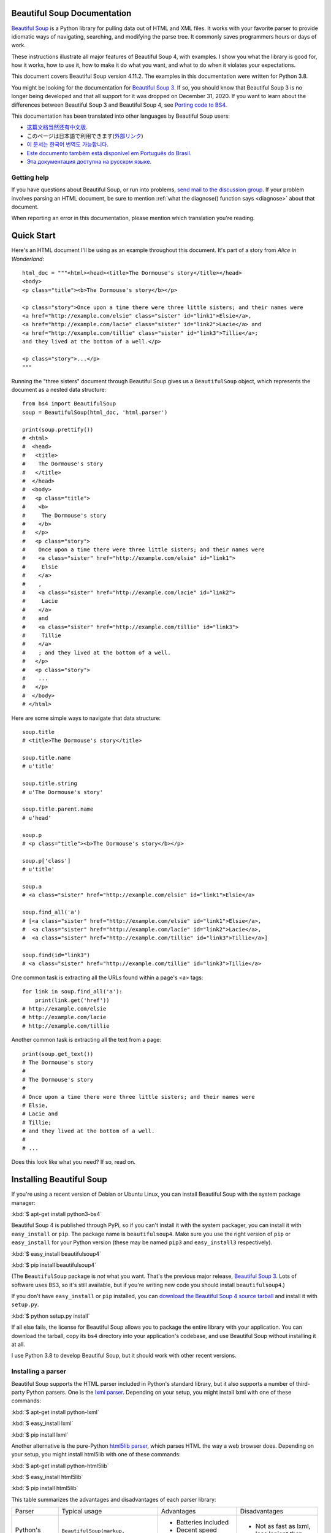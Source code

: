 .. _manual:

Beautiful Soup Documentation
============================

.. image:: 6.1.jpg
   :align: right
   :alt: "The Fish-Footman began by producing from under his arm a great letter, nearly as large as himself."

`Beautiful Soup <http://www.crummy.com/software/BeautifulSoup/>`_ is a
Python library for pulling data out of HTML and XML files. It works
with your favorite parser to provide idiomatic ways of navigating,
searching, and modifying the parse tree. It commonly saves programmers
hours or days of work.

These instructions illustrate all major features of Beautiful Soup 4,
with examples. I show you what the library is good for, how it works,
how to use it, how to make it do what you want, and what to do when it
violates your expectations.

This document covers Beautiful Soup version 4.11.2. The examples in
this documentation were written for Python 3.8.

You might be looking for the documentation for `Beautiful Soup 3
<http://www.crummy.com/software/BeautifulSoup/bs3/documentation.html>`_.
If so, you should know that Beautiful Soup 3 is no longer being
developed and that all support for it was dropped on December
31, 2020. If you want to learn about the differences between Beautiful
Soup 3 and Beautiful Soup 4, see `Porting code to BS4`_.

This documentation has been translated into other languages by
Beautiful Soup users:

* `这篇文档当然还有中文版. <https://www.crummy.com/software/BeautifulSoup/bs4/doc.zh/>`_
* このページは日本語で利用できます(`外部リンク <http://kondou.com/BS4/>`_)
* `이 문서는 한국어 번역도 가능합니다. <https://www.crummy.com/software/BeautifulSoup/bs4/doc.ko/>`_
* `Este documento também está disponível em Português do Brasil. <https://www.crummy.com/software/BeautifulSoup/bs4/doc.ptbr>`_
* `Эта документация доступна на русском языке. <https://www.crummy.com/software/BeautifulSoup/bs4/doc.ru/>`_
 
Getting help
------------

If you have questions about Beautiful Soup, or run into problems,
`send mail to the discussion group
<https://groups.google.com/forum/?fromgroups#!forum/beautifulsoup>`_. If
your problem involves parsing an HTML document, be sure to mention
:ref:`what the diagnose() function says <diagnose>` about
that document.

When reporting an error in this documentation, please mention which
translation you're reading.

Quick Start
===========

Here's an HTML document I'll be using as an example throughout this
document. It's part of a story from `Alice in Wonderland`::

 html_doc = """<html><head><title>The Dormouse's story</title></head>
 <body>
 <p class="title"><b>The Dormouse's story</b></p>

 <p class="story">Once upon a time there were three little sisters; and their names were
 <a href="http://example.com/elsie" class="sister" id="link1">Elsie</a>,
 <a href="http://example.com/lacie" class="sister" id="link2">Lacie</a> and
 <a href="http://example.com/tillie" class="sister" id="link3">Tillie</a>;
 and they lived at the bottom of a well.</p>

 <p class="story">...</p>
 """

Running the "three sisters" document through Beautiful Soup gives us a
``BeautifulSoup`` object, which represents the document as a nested
data structure::

 from bs4 import BeautifulSoup
 soup = BeautifulSoup(html_doc, 'html.parser')

 print(soup.prettify())
 # <html>
 #  <head>
 #   <title>
 #    The Dormouse's story
 #   </title>
 #  </head>
 #  <body>
 #   <p class="title">
 #    <b>
 #     The Dormouse's story
 #    </b>
 #   </p>
 #   <p class="story">
 #    Once upon a time there were three little sisters; and their names were
 #    <a class="sister" href="http://example.com/elsie" id="link1">
 #     Elsie
 #    </a>
 #    ,
 #    <a class="sister" href="http://example.com/lacie" id="link2">
 #     Lacie
 #    </a>
 #    and
 #    <a class="sister" href="http://example.com/tillie" id="link3">
 #     Tillie
 #    </a>
 #    ; and they lived at the bottom of a well.
 #   </p>
 #   <p class="story">
 #    ...
 #   </p>
 #  </body>
 # </html>

Here are some simple ways to navigate that data structure::

 soup.title
 # <title>The Dormouse's story</title>

 soup.title.name
 # u'title'

 soup.title.string
 # u'The Dormouse's story'

 soup.title.parent.name
 # u'head'

 soup.p
 # <p class="title"><b>The Dormouse's story</b></p>

 soup.p['class']
 # u'title'

 soup.a
 # <a class="sister" href="http://example.com/elsie" id="link1">Elsie</a>

 soup.find_all('a')
 # [<a class="sister" href="http://example.com/elsie" id="link1">Elsie</a>,
 #  <a class="sister" href="http://example.com/lacie" id="link2">Lacie</a>,
 #  <a class="sister" href="http://example.com/tillie" id="link3">Tillie</a>]

 soup.find(id="link3")
 # <a class="sister" href="http://example.com/tillie" id="link3">Tillie</a>

One common task is extracting all the URLs found within a page's <a> tags::

 for link in soup.find_all('a'):
     print(link.get('href'))
 # http://example.com/elsie
 # http://example.com/lacie
 # http://example.com/tillie

Another common task is extracting all the text from a page::

 print(soup.get_text())
 # The Dormouse's story
 #
 # The Dormouse's story
 #
 # Once upon a time there were three little sisters; and their names were
 # Elsie,
 # Lacie and
 # Tillie;
 # and they lived at the bottom of a well.
 #
 # ...

Does this look like what you need? If so, read on.

Installing Beautiful Soup
=========================

If you're using a recent version of Debian or Ubuntu Linux, you can
install Beautiful Soup with the system package manager:

:kbd:`$ apt-get install python3-bs4`

Beautiful Soup 4 is published through PyPi, so if you can't install it
with the system packager, you can install it with ``easy_install`` or
``pip``. The package name is ``beautifulsoup4``. Make sure you use the
right version of ``pip`` or ``easy_install`` for your Python version
(these may be named ``pip3`` and ``easy_install3`` respectively).

:kbd:`$ easy_install beautifulsoup4`

:kbd:`$ pip install beautifulsoup4`

(The ``BeautifulSoup`` package is `not` what you want. That's
the previous major release, `Beautiful Soup 3`_. Lots of software uses
BS3, so it's still available, but if you're writing new code you
should install ``beautifulsoup4``.)

If you don't have ``easy_install`` or ``pip`` installed, you can
`download the Beautiful Soup 4 source tarball
<http://www.crummy.com/software/BeautifulSoup/download/4.x/>`_ and
install it with ``setup.py``.

:kbd:`$ python setup.py install`

If all else fails, the license for Beautiful Soup allows you to
package the entire library with your application. You can download the
tarball, copy its ``bs4`` directory into your application's codebase,
and use Beautiful Soup without installing it at all.

I use Python 3.8 to develop Beautiful Soup, but it should work with
other recent versions.

.. _parser-installation:


Installing a parser
-------------------

Beautiful Soup supports the HTML parser included in Python's standard
library, but it also supports a number of third-party Python parsers.
One is the `lxml parser <http://lxml.de/>`_. Depending on your setup,
you might install lxml with one of these commands:

:kbd:`$ apt-get install python-lxml`

:kbd:`$ easy_install lxml`

:kbd:`$ pip install lxml`

Another alternative is the pure-Python `html5lib parser
<http://code.google.com/p/html5lib/>`_, which parses HTML the way a
web browser does. Depending on your setup, you might install html5lib
with one of these commands:

:kbd:`$ apt-get install python-html5lib`

:kbd:`$ easy_install html5lib`

:kbd:`$ pip install html5lib`

This table summarizes the advantages and disadvantages of each parser library:

+----------------------+--------------------------------------------+--------------------------------+--------------------------+
| Parser               | Typical usage                              | Advantages                     | Disadvantages            |
+----------------------+--------------------------------------------+--------------------------------+--------------------------+
| Python's html.parser | ``BeautifulSoup(markup, "html.parser")``   | * Batteries included           | * Not as fast as lxml,   |
|                      |                                            | * Decent speed                 |   less lenient than      |
|                      |                                            | * Lenient (As of Python 3.2)   |   html5lib.              |
+----------------------+--------------------------------------------+--------------------------------+--------------------------+
| lxml's HTML parser   | ``BeautifulSoup(markup, "lxml")``          | * Very fast                    | * External C dependency  |
|                      |                                            | * Lenient                      |                          |
+----------------------+--------------------------------------------+--------------------------------+--------------------------+
| lxml's XML parser    | ``BeautifulSoup(markup, "lxml-xml")``      | * Very fast                    | * External C dependency  |
|                      | ``BeautifulSoup(markup, "xml")``           | * The only currently supported |                          |
|                      |                                            |   XML parser                   |                          |
+----------------------+--------------------------------------------+--------------------------------+--------------------------+
| html5lib             | ``BeautifulSoup(markup, "html5lib")``      | * Extremely lenient            | * Very slow              |
|                      |                                            | * Parses pages the same way a  | * External Python        |
|                      |                                            |   web browser does             |   dependency             |
|                      |                                            | * Creates valid HTML5          |                          |
+----------------------+--------------------------------------------+--------------------------------+--------------------------+

If you can, I recommend you install and use lxml for speed. If you're
using a very old version of Python -- earlier than 3.2.2 -- it's
`essential` that you install lxml or html5lib. Python's built-in HTML
parser is just not very good in those old versions.

Note that if a document is invalid, different parsers will generate
different Beautiful Soup trees for it. See `Differences
between parsers`_ for details.

Making the soup
===============

To parse a document, pass it into the ``BeautifulSoup``
constructor. You can pass in a string or an open filehandle::

 from bs4 import BeautifulSoup

 with open("index.html") as fp:
     soup = BeautifulSoup(fp, 'html.parser')

 soup = BeautifulSoup("<html>a web page</html>", 'html.parser')

First, the document is converted to Unicode, and HTML entities are
converted to Unicode characters::

 print(BeautifulSoup("<html><head></head><body>Sacr&eacute; bleu!</body></html>", "html.parser"))
 # <html><head></head><body>Sacré bleu!</body></html>

Beautiful Soup then parses the document using the best available
parser. It will use an HTML parser unless you specifically tell it to
use an XML parser. (See `Parsing XML`_.)

Kinds of objects
================

Beautiful Soup transforms a complex HTML document into a complex tree
of Python objects. But you'll only ever have to deal with about four
`kinds` of objects: ``Tag``, ``NavigableString``, ``BeautifulSoup``,
and ``Comment``.

.. _Tag:

``Tag``
-------

A ``Tag`` object corresponds to an XML or HTML tag in the original document::

 soup = BeautifulSoup('<b class="boldest">Extremely bold</b>', 'html.parser')
 tag = soup.b
 type(tag)
 # <class 'bs4.element.Tag'>

Tags have a lot of attributes and methods, and I'll cover most of them
in `Navigating the tree`_ and `Searching the tree`_. For now, the most
important features of a tag are its name and attributes.

Name
^^^^

Every tag has a name, accessible as ``.name``::

 tag.name
 # 'b'

If you change a tag's name, the change will be reflected in any HTML
markup generated by Beautiful Soup::

 tag.name = "blockquote"
 tag
 # <blockquote class="boldest">Extremely bold</blockquote>

Attributes
^^^^^^^^^^

A tag may have any number of attributes. The tag ``<b
id="boldest">`` has an attribute "id" whose value is
"boldest". You can access a tag's attributes by treating the tag like
a dictionary::

 tag = BeautifulSoup('<b id="boldest">bold</b>', 'html.parser').b
 tag['id']
 # 'boldest'

You can access that dictionary directly as ``.attrs``::

 tag.attrs
 # {'id': 'boldest'}

You can add, remove, and modify a tag's attributes. Again, this is
done by treating the tag as a dictionary::

 tag['id'] = 'verybold'
 tag['another-attribute'] = 1
 tag
 # <b another-attribute="1" id="verybold"></b>

 del tag['id']
 del tag['another-attribute']
 tag
 # <b>bold</b>

 tag['id']
 # KeyError: 'id'
 tag.get('id')
 # None

.. _multivalue:

Multi-valued attributes
&&&&&&&&&&&&&&&&&&&&&&&

HTML 4 defines a few attributes that can have multiple values. HTML 5
removes a couple of them, but defines a few more. The most common
multi-valued attribute is ``class`` (that is, a tag can have more than
one CSS class). Others include ``rel``, ``rev``, ``accept-charset``,
``headers``, and ``accesskey``. By default, Beautiful Soup parses the value(s)
of a multi-valued attribute into a list::

 css_soup = BeautifulSoup('<p class="body"></p>', 'html.parser')
 css_soup.p['class']
 # ['body']
  
 css_soup = BeautifulSoup('<p class="body strikeout"></p>', 'html.parser')
 css_soup.p['class']
 # ['body', 'strikeout']

If an attribute `looks` like it has more than one value, but it's not
a multi-valued attribute as defined by any version of the HTML
standard, Beautiful Soup will leave the attribute alone::

 id_soup = BeautifulSoup('<p id="my id"></p>', 'html.parser')
 id_soup.p['id']
 # 'my id'

When you turn a tag back into a string, multiple attribute values are
consolidated::

 rel_soup = BeautifulSoup('<p>Back to the <a rel="index first">homepage</a></p>', 'html.parser')
 rel_soup.a['rel']
 # ['index', 'first']
 rel_soup.a['rel'] = ['index', 'contents']
 print(rel_soup.p)
 # <p>Back to the <a rel="index contents">homepage</a></p>

You can force all attributes to be parsed as strings by passing
``multi_valued_attributes=None`` as a keyword argument into the
``BeautifulSoup`` constructor::

 no_list_soup = BeautifulSoup('<p class="body strikeout"></p>', 'html.parser', multi_valued_attributes=None)
 no_list_soup.p['class']
 # 'body strikeout'

You can use ``get_attribute_list`` to get a value that's always a
list, whether or not it's a multi-valued atribute::

 id_soup.p.get_attribute_list('id')
 # ["my id"]
 
If you parse a document as XML, there are no multi-valued attributes::

 xml_soup = BeautifulSoup('<p class="body strikeout"></p>', 'xml')
 xml_soup.p['class']
 # 'body strikeout'

Again, you can configure this using the ``multi_valued_attributes`` argument::

 class_is_multi= { '*' : 'class'}
 xml_soup = BeautifulSoup('<p class="body strikeout"></p>', 'xml', multi_valued_attributes=class_is_multi)
 xml_soup.p['class']
 # ['body', 'strikeout']

You probably won't need to do this, but if you do, use the defaults as
a guide. They implement the rules described in the HTML specification::

 from bs4.builder import builder_registry
 builder_registry.lookup('html').DEFAULT_CDATA_LIST_ATTRIBUTES

  
``NavigableString``
-------------------

A string corresponds to a bit of text within a tag. Beautiful Soup
uses the ``NavigableString`` class to contain these bits of text::

 soup = BeautifulSoup('<b class="boldest">Extremely bold</b>', 'html.parser')
 tag = soup.b
 tag.string
 # 'Extremely bold'
 type(tag.string)
 # <class 'bs4.element.NavigableString'>

A ``NavigableString`` is just like a Python Unicode string, except
that it also supports some of the features described in `Navigating
the tree`_ and `Searching the tree`_. You can convert a
``NavigableString`` to a Unicode string with ``str``::

 unicode_string = str(tag.string)
 unicode_string
 # 'Extremely bold'
 type(unicode_string)
 # <type 'str'>

You can't edit a string in place, but you can replace one string with
another, using :ref:`replace_with()`::

 tag.string.replace_with("No longer bold")
 tag
 # <b class="boldest">No longer bold</b>

``NavigableString`` supports most of the features described in
`Navigating the tree`_ and `Searching the tree`_, but not all of
them. In particular, since a string can't contain anything (the way a
tag may contain a string or another tag), strings don't support the
``.contents`` or ``.string`` attributes, or the ``find()`` method.

If you want to use a ``NavigableString`` outside of Beautiful Soup,
you should call ``unicode()`` on it to turn it into a normal Python
Unicode string. If you don't, your string will carry around a
reference to the entire Beautiful Soup parse tree, even when you're
done using Beautiful Soup. This is a big waste of memory.

``BeautifulSoup``
-----------------

The ``BeautifulSoup`` object represents the parsed document as a
whole. For most purposes, you can treat it as a :ref:`Tag`
object. This means it supports most of the methods described in
`Navigating the tree`_ and `Searching the tree`_.

You can also pass a ``BeautifulSoup`` object into one of the methods
defined in `Modifying the tree`_, just as you would a :ref:`Tag`. This
lets you do things like combine two parsed documents::

 doc = BeautifulSoup("<document><content/>INSERT FOOTER HERE</document", "xml")
 footer = BeautifulSoup("<footer>Here's the footer</footer>", "xml")
 doc.find(text="INSERT FOOTER HERE").replace_with(footer)
 # 'INSERT FOOTER HERE'
 print(doc)
 # <?xml version="1.0" encoding="utf-8"?>
 # <document><content/><footer>Here's the footer</footer></document>

Since the ``BeautifulSoup`` object doesn't correspond to an actual
HTML or XML tag, it has no name and no attributes. But sometimes it's
useful to look at its ``.name``, so it's been given the special
``.name`` "[document]"::

 soup.name
 # '[document]'

Comments and other special strings
----------------------------------

``Tag``, ``NavigableString``, and ``BeautifulSoup`` cover almost
everything you'll see in an HTML or XML file, but there are a few
leftover bits. The main one you'll probably encounter
is the comment::

 markup = "<b><!--Hey, buddy. Want to buy a used parser?--></b>"
 soup = BeautifulSoup(markup, 'html.parser')
 comment = soup.b.string
 type(comment)
 # <class 'bs4.element.Comment'>

The ``Comment`` object is just a special type of ``NavigableString``::

 comment
 # 'Hey, buddy. Want to buy a used parser'

But when it appears as part of an HTML document, a ``Comment`` is
displayed with special formatting::

 print(soup.b.prettify())
 # <b>
 #  <!--Hey, buddy. Want to buy a used parser?-->
 # </b>

Beautiful Soup also defines classes called ``Stylesheet``, ``Script``,
and ``TemplateString``, for embedded CSS stylesheets (any strings
found inside a ``<style>`` tag), embedded Javascript (any strings
found in a ``<script>`` tag), and HTML templates (any strings inside a
``<template>`` tag). These classes work exactly the same way as
``NavigableString``; their only purpose is to make it easier to pick
out the main body of the page, by ignoring strings that represent
something else. `(These classes are new in Beautiful Soup 4.9.0, and
the html5lib parser doesn't use them.)`
 
Beautiful Soup defines classes for anything else that might show up in
an XML document: ``CData``, ``ProcessingInstruction``,
``Declaration``, and ``Doctype``. Like ``Comment``, these classes
are subclasses of ``NavigableString`` that add something extra to the
string. Here's an example that replaces the comment with a CDATA
block::

 from bs4 import CData
 cdata = CData("A CDATA block")
 comment.replace_with(cdata)

 print(soup.b.prettify())
 # <b>
 #  <![CDATA[A CDATA block]]>
 # </b>
 

Navigating the tree
===================

Here's the "Three sisters" HTML document again::

 html_doc = """
 <html><head><title>The Dormouse's story</title></head>
 <body>
 <p class="title"><b>The Dormouse's story</b></p>

 <p class="story">Once upon a time there were three little sisters; and their names were
 <a href="http://example.com/elsie" class="sister" id="link1">Elsie</a>,
 <a href="http://example.com/lacie" class="sister" id="link2">Lacie</a> and
 <a href="http://example.com/tillie" class="sister" id="link3">Tillie</a>;
 and they lived at the bottom of a well.</p>

 <p class="story">...</p>
 """

 from bs4 import BeautifulSoup
 soup = BeautifulSoup(html_doc, 'html.parser')

I'll use this as an example to show you how to move from one part of
a document to another.

Going down
----------

Tags may contain strings and other tags. These elements are the tag's
`children`. Beautiful Soup provides a lot of different attributes for
navigating and iterating over a tag's children.

Note that Beautiful Soup strings don't support any of these
attributes, because a string can't have children.

Navigating using tag names
^^^^^^^^^^^^^^^^^^^^^^^^^^

The simplest way to navigate the parse tree is to say the name of the
tag you want. If you want the <head> tag, just say ``soup.head``::

 soup.head
 # <head><title>The Dormouse's story</title></head>

 soup.title
 # <title>The Dormouse's story</title>

You can do use this trick again and again to zoom in on a certain part
of the parse tree. This code gets the first <b> tag beneath the <body> tag::

 soup.body.b
 # <b>The Dormouse's story</b>

Using a tag name as an attribute will give you only the `first` tag by that
name::

 soup.a
 # <a class="sister" href="http://example.com/elsie" id="link1">Elsie</a>

If you need to get `all` the <a> tags, or anything more complicated
than the first tag with a certain name, you'll need to use one of the
methods described in `Searching the tree`_, such as `find_all()`::

 soup.find_all('a')
 # [<a class="sister" href="http://example.com/elsie" id="link1">Elsie</a>,
 #  <a class="sister" href="http://example.com/lacie" id="link2">Lacie</a>,
 #  <a class="sister" href="http://example.com/tillie" id="link3">Tillie</a>]

``.contents`` and ``.children``
^^^^^^^^^^^^^^^^^^^^^^^^^^^^^^^

A tag's children are available in a list called ``.contents``::

 head_tag = soup.head
 head_tag
 # <head><title>The Dormouse's story</title></head>

 head_tag.contents
 # [<title>The Dormouse's story</title>]

 title_tag = head_tag.contents[0]
 title_tag
 # <title>The Dormouse's story</title>
 title_tag.contents
 # ['The Dormouse's story']

The ``BeautifulSoup`` object itself has children. In this case, the
<html> tag is the child of the ``BeautifulSoup`` object.::

 len(soup.contents)
 # 1
 soup.contents[0].name
 # 'html'

A string does not have ``.contents``, because it can't contain
anything::

 text = title_tag.contents[0]
 text.contents
 # AttributeError: 'NavigableString' object has no attribute 'contents'

Instead of getting them as a list, you can iterate over a tag's
children using the ``.children`` generator::

 for child in title_tag.children:
     print(child)
 # The Dormouse's story

If you want to modify a tag's children, use the methods described in
`Modifying the tree`_. Don't modify the the ``.contents`` list
directly: that can lead to problems that are subtle and difficult to
spot.

 
``.descendants``
^^^^^^^^^^^^^^^^

The ``.contents`` and ``.children`` attributes only consider a tag's
`direct` children. For instance, the <head> tag has a single direct
child--the <title> tag::

 head_tag.contents
 # [<title>The Dormouse's story</title>]

But the <title> tag itself has a child: the string "The Dormouse's
story". There's a sense in which that string is also a child of the
<head> tag. The ``.descendants`` attribute lets you iterate over `all`
of a tag's children, recursively: its direct children, the children of
its direct children, and so on::

 for child in head_tag.descendants:
     print(child)
 # <title>The Dormouse's story</title>
 # The Dormouse's story

The <head> tag has only one child, but it has two descendants: the
<title> tag and the <title> tag's child. The ``BeautifulSoup`` object
only has one direct child (the <html> tag), but it has a whole lot of
descendants::

 len(list(soup.children))
 # 1
 len(list(soup.descendants))
 # 26

.. _.string:

``.string``
^^^^^^^^^^^

If a tag has only one child, and that child is a ``NavigableString``,
the child is made available as ``.string``::

 title_tag.string
 # 'The Dormouse's story'

If a tag's only child is another tag, and `that` tag has a
``.string``, then the parent tag is considered to have the same
``.string`` as its child::

 head_tag.contents
 # [<title>The Dormouse's story</title>]

 head_tag.string
 # 'The Dormouse's story'

If a tag contains more than one thing, then it's not clear what
``.string`` should refer to, so ``.string`` is defined to be
``None``::

 print(soup.html.string)
 # None

.. _string-generators:

``.strings`` and ``stripped_strings``
^^^^^^^^^^^^^^^^^^^^^^^^^^^^^^^^^^^^^

If there's more than one thing inside a tag, you can still look at
just the strings. Use the ``.strings`` generator::

 for string in soup.strings:
     print(repr(string))
     '\n'
 # "The Dormouse's story"
 # '\n'
 # '\n'
 # "The Dormouse's story"
 # '\n'
 # 'Once upon a time there were three little sisters; and their names were\n'
 # 'Elsie'
 # ',\n'
 # 'Lacie'
 # ' and\n'
 # 'Tillie'
 # ';\nand they lived at the bottom of a well.'
 # '\n'
 # '...'
 # '\n'

These strings tend to have a lot of extra whitespace, which you can
remove by using the ``.stripped_strings`` generator instead::

 for string in soup.stripped_strings:
     print(repr(string))
 # "The Dormouse's story"
 # "The Dormouse's story"
 # 'Once upon a time there were three little sisters; and their names were'
 # 'Elsie'
 # ','
 # 'Lacie'
 # 'and'
 # 'Tillie'
 # ';\n and they lived at the bottom of a well.'
 # '...'

Here, strings consisting entirely of whitespace are ignored, and
whitespace at the beginning and end of strings is removed.

Going up
--------

Continuing the "family tree" analogy, every tag and every string has a
`parent`: the tag that contains it.

.. _.parent:

``.parent``
^^^^^^^^^^^

You can access an element's parent with the ``.parent`` attribute. In
the example "three sisters" document, the <head> tag is the parent
of the <title> tag::

 title_tag = soup.title
 title_tag
 # <title>The Dormouse's story</title>
 title_tag.parent
 # <head><title>The Dormouse's story</title></head>

The title string itself has a parent: the <title> tag that contains
it::

 title_tag.string.parent
 # <title>The Dormouse's story</title>

The parent of a top-level tag like <html> is the ``BeautifulSoup`` object
itself::

 html_tag = soup.html
 type(html_tag.parent)
 # <class 'bs4.BeautifulSoup'>

And the ``.parent`` of a ``BeautifulSoup`` object is defined as None::

 print(soup.parent)
 # None

.. _.parents:

``.parents``
^^^^^^^^^^^^

You can iterate over all of an element's parents with
``.parents``. This example uses ``.parents`` to travel from an <a> tag
buried deep within the document, to the very top of the document::

 link = soup.a
 link
 # <a class="sister" href="http://example.com/elsie" id="link1">Elsie</a>
 for parent in link.parents:
     print(parent.name)
 # p
 # body
 # html
 # [document]

Going sideways
--------------

Consider a simple document like this::

 sibling_soup = BeautifulSoup("<a><b>text1</b><c>text2</c></a>", 'html.parser')
 print(sibling_soup.prettify())
 #   <a>
 #    <b>
 #     text1
 #    </b>
 #    <c>
 #     text2
 #    </c>
 #   </a>

The <b> tag and the <c> tag are at the same level: they're both direct
children of the same tag. We call them `siblings`. When a document is
pretty-printed, siblings show up at the same indentation level. You
can also use this relationship in the code you write.

``.next_sibling`` and ``.previous_sibling``
^^^^^^^^^^^^^^^^^^^^^^^^^^^^^^^^^^^^^^^^^^^

You can use ``.next_sibling`` and ``.previous_sibling`` to navigate
between page elements that are on the same level of the parse tree::

 sibling_soup.b.next_sibling
 # <c>text2</c>

 sibling_soup.c.previous_sibling
 # <b>text1</b>

The <b> tag has a ``.next_sibling``, but no ``.previous_sibling``,
because there's nothing before the <b> tag `on the same level of the
tree`. For the same reason, the <c> tag has a ``.previous_sibling``
but no ``.next_sibling``::

 print(sibling_soup.b.previous_sibling)
 # None
 print(sibling_soup.c.next_sibling)
 # None

The strings "text1" and "text2" are `not` siblings, because they don't
have the same parent::

 sibling_soup.b.string
 # 'text1'

 print(sibling_soup.b.string.next_sibling)
 # None

In real documents, the ``.next_sibling`` or ``.previous_sibling`` of a
tag will usually be a string containing whitespace. Going back to the
"three sisters" document::

 # <a href="http://example.com/elsie" class="sister" id="link1">Elsie</a>,
 # <a href="http://example.com/lacie" class="sister" id="link2">Lacie</a> and
 # <a href="http://example.com/tillie" class="sister" id="link3">Tillie</a>;

You might think that the ``.next_sibling`` of the first <a> tag would
be the second <a> tag. But actually, it's a string: the comma and
newline that separate the first <a> tag from the second::

 link = soup.a
 link
 # <a class="sister" href="http://example.com/elsie" id="link1">Elsie</a>

 link.next_sibling
 # ',\n '

The second <a> tag is actually the ``.next_sibling`` of the comma::

 link.next_sibling.next_sibling
 # <a class="sister" href="http://example.com/lacie" id="link2">Lacie</a>

.. _sibling-generators:

``.next_siblings`` and ``.previous_siblings``
^^^^^^^^^^^^^^^^^^^^^^^^^^^^^^^^^^^^^^^^^^^^^

You can iterate over a tag's siblings with ``.next_siblings`` or
``.previous_siblings``::

 for sibling in soup.a.next_siblings:
     print(repr(sibling))
 # ',\n'
 # <a class="sister" href="http://example.com/lacie" id="link2">Lacie</a>
 # ' and\n'
 # <a class="sister" href="http://example.com/tillie" id="link3">Tillie</a>
 # '; and they lived at the bottom of a well.'

 for sibling in soup.find(id="link3").previous_siblings:
     print(repr(sibling))
 # ' and\n'
 # <a class="sister" href="http://example.com/lacie" id="link2">Lacie</a>
 # ',\n'
 # <a class="sister" href="http://example.com/elsie" id="link1">Elsie</a>
 # 'Once upon a time there were three little sisters; and their names were\n'

Going back and forth
--------------------

Take a look at the beginning of the "three sisters" document::

 # <html><head><title>The Dormouse's story</title></head>
 # <p class="title"><b>The Dormouse's story</b></p>

An HTML parser takes this string of characters and turns it into a
series of events: "open an <html> tag", "open a <head> tag", "open a
<title> tag", "add a string", "close the <title> tag", "open a <p>
tag", and so on. Beautiful Soup offers tools for reconstructing the
initial parse of the document.

.. _element-generators:

``.next_element`` and ``.previous_element``
^^^^^^^^^^^^^^^^^^^^^^^^^^^^^^^^^^^^^^^^^^^

The ``.next_element`` attribute of a string or tag points to whatever
was parsed immediately afterwards. It might be the same as
``.next_sibling``, but it's usually drastically different.

Here's the final <a> tag in the "three sisters" document. Its
``.next_sibling`` is a string: the conclusion of the sentence that was
interrupted by the start of the <a> tag.::

 last_a_tag = soup.find("a", id="link3")
 last_a_tag
 # <a class="sister" href="http://example.com/tillie" id="link3">Tillie</a>

 last_a_tag.next_sibling
 # ';\nand they lived at the bottom of a well.'

But the ``.next_element`` of that <a> tag, the thing that was parsed
immediately after the <a> tag, is `not` the rest of that sentence:
it's the word "Tillie"::

 last_a_tag.next_element
 # 'Tillie'

That's because in the original markup, the word "Tillie" appeared
before that semicolon. The parser encountered an <a> tag, then the
word "Tillie", then the closing </a> tag, then the semicolon and rest of
the sentence. The semicolon is on the same level as the <a> tag, but the
word "Tillie" was encountered first.

The ``.previous_element`` attribute is the exact opposite of
``.next_element``. It points to whatever element was parsed
immediately before this one::

 last_a_tag.previous_element
 # ' and\n'
 last_a_tag.previous_element.next_element
 # <a class="sister" href="http://example.com/tillie" id="link3">Tillie</a>

``.next_elements`` and ``.previous_elements``
^^^^^^^^^^^^^^^^^^^^^^^^^^^^^^^^^^^^^^^^^^^^^

You should get the idea by now. You can use these iterators to move
forward or backward in the document as it was parsed::

 for element in last_a_tag.next_elements:
     print(repr(element))
 # 'Tillie'
 # ';\nand they lived at the bottom of a well.'
 # '\n'
 # <p class="story">...</p>
 # '...'
 # '\n'

Searching the tree
==================

Beautiful Soup defines a lot of methods for searching the parse tree,
but they're all very similar. I'm going to spend a lot of time explaining
the two most popular methods: ``find()`` and ``find_all()``. The other
methods take almost exactly the same arguments, so I'll just cover
them briefly.

Once again, I'll be using the "three sisters" document as an example::

 html_doc = """
 <html><head><title>The Dormouse's story</title></head>
 <body>
 <p class="title"><b>The Dormouse's story</b></p>

 <p class="story">Once upon a time there were three little sisters; and their names were
 <a href="http://example.com/elsie" class="sister" id="link1">Elsie</a>,
 <a href="http://example.com/lacie" class="sister" id="link2">Lacie</a> and
 <a href="http://example.com/tillie" class="sister" id="link3">Tillie</a>;
 and they lived at the bottom of a well.</p>

 <p class="story">...</p>
 """

 from bs4 import BeautifulSoup
 soup = BeautifulSoup(html_doc, 'html.parser')

By passing in a filter to an argument like ``find_all()``, you can
zoom in on the parts of the document you're interested in.

Kinds of filters
----------------

Before talking in detail about ``find_all()`` and similar methods, I
want to show examples of different filters you can pass into these
methods. These filters show up again and again, throughout the
search API. You can use them to filter based on a tag's name,
on its attributes, on the text of a string, or on some combination of
these.

.. _a string:

A string
^^^^^^^^

The simplest filter is a string. Pass a string to a search method and
Beautiful Soup will perform a match against that exact string. This
code finds all the <b> tags in the document::

 soup.find_all('b')
 # [<b>The Dormouse's story</b>]

If you pass in a byte string, Beautiful Soup will assume the string is
encoded as UTF-8. You can avoid this by passing in a Unicode string instead.

.. _a regular expression:

A regular expression
^^^^^^^^^^^^^^^^^^^^

If you pass in a regular expression object, Beautiful Soup will filter
against that regular expression using its ``search()`` method. This code
finds all the tags whose names start with the letter "b"; in this
case, the <body> tag and the <b> tag::

 import re
 for tag in soup.find_all(re.compile("^b")):
     print(tag.name)
 # body
 # b

This code finds all the tags whose names contain the letter 't'::

 for tag in soup.find_all(re.compile("t")):
     print(tag.name)
 # html
 # title

.. _a list:

A list
^^^^^^

If you pass in a list, Beautiful Soup will allow a string match
against `any` item in that list. This code finds all the <a> tags
`and` all the <b> tags::

 soup.find_all(["a", "b"])
 # [<b>The Dormouse's story</b>,
 #  <a class="sister" href="http://example.com/elsie" id="link1">Elsie</a>,
 #  <a class="sister" href="http://example.com/lacie" id="link2">Lacie</a>,
 #  <a class="sister" href="http://example.com/tillie" id="link3">Tillie</a>]

.. _the value True:

``True``
^^^^^^^^

The value ``True`` matches everything it can. This code finds `all`
the tags in the document, but none of the text strings::

 for tag in soup.find_all(True):
     print(tag.name)
 # html
 # head
 # title
 # body
 # p
 # b
 # p
 # a
 # a
 # a
 # p

.. a function:

A function
^^^^^^^^^^

If none of the other matches work for you, define a function that
takes an element as its only argument. The function should return
``True`` if the argument matches, and ``False`` otherwise.

Here's a function that returns ``True`` if a tag defines the "class"
attribute but doesn't define the "id" attribute::

 def has_class_but_no_id(tag):
     return tag.has_attr('class') and not tag.has_attr('id')

Pass this function into ``find_all()`` and you'll pick up all the <p>
tags::

 soup.find_all(has_class_but_no_id)
 # [<p class="title"><b>The Dormouse's story</b></p>,
 #  <p class="story">Once upon a time there were…bottom of a well.</p>,
 #  <p class="story">...</p>]

This function only picks up the <p> tags. It doesn't pick up the <a>
tags, because those tags define both "class" and "id". It doesn't pick
up tags like <html> and <title>, because those tags don't define
"class".

If you pass in a function to filter on a specific attribute like
``href``, the argument passed into the function will be the attribute
value, not the whole tag. Here's a function that finds all ``a`` tags
whose ``href`` attribute *does not* match a regular expression::

 import re
 def not_lacie(href):
     return href and not re.compile("lacie").search(href)
 
 soup.find_all(href=not_lacie)
 # [<a class="sister" href="http://example.com/elsie" id="link1">Elsie</a>,
 #  <a class="sister" href="http://example.com/tillie" id="link3">Tillie</a>]

The function can be as complicated as you need it to be. Here's a
function that returns ``True`` if a tag is surrounded by string
objects::

 from bs4 import NavigableString
 def surrounded_by_strings(tag):
     return (isinstance(tag.next_element, NavigableString)
             and isinstance(tag.previous_element, NavigableString))

 for tag in soup.find_all(surrounded_by_strings):
     print(tag.name)
 # body
 # p
 # a
 # a
 # a
 # p

Now we're ready to look at the search methods in detail.

``find_all()``
--------------

Method signature: find_all(:ref:`name <name>`, :ref:`attrs <attrs>`, :ref:`recursive
<recursive>`, :ref:`string <string>`, :ref:`limit <limit>`, :ref:`**kwargs <kwargs>`)

The ``find_all()`` method looks through a tag's descendants and
retrieves `all` descendants that match your filters. I gave several
examples in `Kinds of filters`_, but here are a few more::

 soup.find_all("title")
 # [<title>The Dormouse's story</title>]

 soup.find_all("p", "title")
 # [<p class="title"><b>The Dormouse's story</b></p>]

 soup.find_all("a")
 # [<a class="sister" href="http://example.com/elsie" id="link1">Elsie</a>,
 #  <a class="sister" href="http://example.com/lacie" id="link2">Lacie</a>,
 #  <a class="sister" href="http://example.com/tillie" id="link3">Tillie</a>]

 soup.find_all(id="link2")
 # [<a class="sister" href="http://example.com/lacie" id="link2">Lacie</a>]

 import re
 soup.find(string=re.compile("sisters"))
 # 'Once upon a time there were three little sisters; and their names were\n'

Some of these should look familiar, but others are new. What does it
mean to pass in a value for ``string``, or ``id``? Why does
``find_all("p", "title")`` find a <p> tag with the CSS class "title"?
Let's look at the arguments to ``find_all()``.

.. _name:

The ``name`` argument
^^^^^^^^^^^^^^^^^^^^^

Pass in a value for ``name`` and you'll tell Beautiful Soup to only
consider tags with certain names. Text strings will be ignored, as
will tags whose names that don't match.

This is the simplest usage::

 soup.find_all("title")
 # [<title>The Dormouse's story</title>]

Recall from `Kinds of filters`_ that the value to ``name`` can be `a
string`_, `a regular expression`_, `a list`_, `a function`_, or `the value
True`_.

.. _kwargs:

The keyword arguments
^^^^^^^^^^^^^^^^^^^^^

Any argument that's not recognized will be turned into a filter on one
of a tag's attributes. If you pass in a value for an argument called ``id``,
Beautiful Soup will filter against each tag's 'id' attribute::

 soup.find_all(id='link2')
 # [<a class="sister" href="http://example.com/lacie" id="link2">Lacie</a>]

If you pass in a value for ``href``, Beautiful Soup will filter
against each tag's 'href' attribute::

 soup.find_all(href=re.compile("elsie"))
 # [<a class="sister" href="http://example.com/elsie" id="link1">Elsie</a>]

You can filter an attribute based on `a string`_, `a regular
expression`_, `a list`_, `a function`_, or `the value True`_.

This code finds all tags whose ``id`` attribute has a value,
regardless of what the value is::

 soup.find_all(id=True)
 # [<a class="sister" href="http://example.com/elsie" id="link1">Elsie</a>,
 #  <a class="sister" href="http://example.com/lacie" id="link2">Lacie</a>,
 #  <a class="sister" href="http://example.com/tillie" id="link3">Tillie</a>]

You can filter multiple attributes at once by passing in more than one
keyword argument::

 soup.find_all(href=re.compile("elsie"), id='link1')
 # [<a class="sister" href="http://example.com/elsie" id="link1">Elsie</a>]

Some attributes, like the data-* attributes in HTML 5, have names that
can't be used as the names of keyword arguments::

 data_soup = BeautifulSoup('<div data-foo="value">foo!</div>', 'html.parser')
 data_soup.find_all(data-foo="value")
 # SyntaxError: keyword can't be an expression

You can use these attributes in searches by putting them into a
dictionary and passing the dictionary into ``find_all()`` as the
``attrs`` argument::

 data_soup.find_all(attrs={"data-foo": "value"})
 # [<div data-foo="value">foo!</div>]

You can't use a keyword argument to search for HTML's 'name' element,
because Beautiful Soup uses the ``name`` argument to contain the name
of the tag itself. Instead, you can give a value to 'name' in the
``attrs`` argument::

 name_soup = BeautifulSoup('<input name="email"/>', 'html.parser')
 name_soup.find_all(name="email")
 # []
 name_soup.find_all(attrs={"name": "email"})
 # [<input name="email"/>]

.. _attrs:

Searching by CSS class
^^^^^^^^^^^^^^^^^^^^^^

It's very useful to search for a tag that has a certain CSS class, but
the name of the CSS attribute, "class", is a reserved word in
Python. Using ``class`` as a keyword argument will give you a syntax
error. As of Beautiful Soup 4.1.2, you can search by CSS class using
the keyword argument ``class_``::

 soup.find_all("a", class_="sister")
 # [<a class="sister" href="http://example.com/elsie" id="link1">Elsie</a>,
 #  <a class="sister" href="http://example.com/lacie" id="link2">Lacie</a>,
 #  <a class="sister" href="http://example.com/tillie" id="link3">Tillie</a>]

As with any keyword argument, you can pass ``class_`` a string, a regular
expression, a function, or ``True``::

 soup.find_all(class_=re.compile("itl"))
 # [<p class="title"><b>The Dormouse's story</b></p>]

 def has_six_characters(css_class):
     return css_class is not None and len(css_class) == 6

 soup.find_all(class_=has_six_characters)
 # [<a class="sister" href="http://example.com/elsie" id="link1">Elsie</a>,
 #  <a class="sister" href="http://example.com/lacie" id="link2">Lacie</a>,
 #  <a class="sister" href="http://example.com/tillie" id="link3">Tillie</a>]

:ref:`Remember <multivalue>` that a single tag can have multiple
values for its "class" attribute. When you search for a tag that
matches a certain CSS class, you're matching against `any` of its CSS
classes::

 css_soup = BeautifulSoup('<p class="body strikeout"></p>', 'html.parser')
 css_soup.find_all("p", class_="strikeout")
 # [<p class="body strikeout"></p>]

 css_soup.find_all("p", class_="body")
 # [<p class="body strikeout"></p>]

You can also search for the exact string value of the ``class`` attribute::

 css_soup.find_all("p", class_="body strikeout")
 # [<p class="body strikeout"></p>]

But searching for variants of the string value won't work::

 css_soup.find_all("p", class_="strikeout body")
 # []

If you want to search for tags that match two or more CSS classes, you
should use a CSS selector::

 css_soup.select("p.strikeout.body")
 # [<p class="body strikeout"></p>]

In older versions of Beautiful Soup, which don't have the ``class_``
shortcut, you can use the ``attrs`` trick mentioned above. Create a
dictionary whose value for "class" is the string (or regular
expression, or whatever) you want to search for::

 soup.find_all("a", attrs={"class": "sister"})
 # [<a class="sister" href="http://example.com/elsie" id="link1">Elsie</a>,
 #  <a class="sister" href="http://example.com/lacie" id="link2">Lacie</a>,
 #  <a class="sister" href="http://example.com/tillie" id="link3">Tillie</a>]

.. _string:

The ``string`` argument
^^^^^^^^^^^^^^^^^^^^^^^

With ``string`` you can search for strings instead of tags. As with
``name`` and the keyword arguments, you can pass in `a string`_, `a
regular expression`_, `a list`_, `a function`_, or `the value True`_.
Here are some examples::

 soup.find_all(string="Elsie")
 # ['Elsie']

 soup.find_all(string=["Tillie", "Elsie", "Lacie"])
 # ['Elsie', 'Lacie', 'Tillie']

 soup.find_all(string=re.compile("Dormouse"))
 # ["The Dormouse's story", "The Dormouse's story"]

 def is_the_only_string_within_a_tag(s):
     """Return True if this string is the only child of its parent tag."""
     return (s == s.parent.string)

 soup.find_all(string=is_the_only_string_within_a_tag)
 # ["The Dormouse's story", "The Dormouse's story", 'Elsie', 'Lacie', 'Tillie', '...']

Although ``string`` is for finding strings, you can combine it with
arguments that find tags: Beautiful Soup will find all tags whose
``.string`` matches your value for ``string``. This code finds the <a>
tags whose ``.string`` is "Elsie"::

 soup.find_all("a", string="Elsie")
 # [<a href="http://example.com/elsie" class="sister" id="link1">Elsie</a>]

The ``string`` argument is new in Beautiful Soup 4.4.0. In earlier
versions it was called ``text``::

 soup.find_all("a", text="Elsie")
 # [<a href="http://example.com/elsie" class="sister" id="link1">Elsie</a>]

.. _limit:

The ``limit`` argument
^^^^^^^^^^^^^^^^^^^^^^

``find_all()`` returns all the tags and strings that match your
filters. This can take a while if the document is large. If you don't
need `all` the results, you can pass in a number for ``limit``. This
works just like the LIMIT keyword in SQL. It tells Beautiful Soup to
stop gathering results after it's found a certain number.

There are three links in the "three sisters" document, but this code
only finds the first two::

 soup.find_all("a", limit=2)
 # [<a class="sister" href="http://example.com/elsie" id="link1">Elsie</a>,
 #  <a class="sister" href="http://example.com/lacie" id="link2">Lacie</a>]

.. _recursive:

The ``recursive`` argument
^^^^^^^^^^^^^^^^^^^^^^^^^^

If you call ``mytag.find_all()``, Beautiful Soup will examine all the
descendants of ``mytag``: its children, its children's children, and
so on. If you only want Beautiful Soup to consider direct children,
you can pass in ``recursive=False``. See the difference here::

 soup.html.find_all("title")
 # [<title>The Dormouse's story</title>]

 soup.html.find_all("title", recursive=False)
 # []

Here's that part of the document::

 <html>
  <head>
   <title>
    The Dormouse's story
   </title>
  </head>
 ...

The <title> tag is beneath the <html> tag, but it's not `directly`
beneath the <html> tag: the <head> tag is in the way. Beautiful Soup
finds the <title> tag when it's allowed to look at all descendants of
the <html> tag, but when ``recursive=False`` restricts it to the
<html> tag's immediate children, it finds nothing.

Beautiful Soup offers a lot of tree-searching methods (covered below),
and they mostly take the same arguments as ``find_all()``: ``name``,
``attrs``, ``string``, ``limit``, and the keyword arguments. But the
``recursive`` argument is different: ``find_all()`` and ``find()`` are
the only methods that support it. Passing ``recursive=False`` into a
method like ``find_parents()`` wouldn't be very useful.

Calling a tag is like calling ``find_all()``
--------------------------------------------

Because ``find_all()`` is the most popular method in the Beautiful
Soup search API, you can use a shortcut for it. If you treat the
``BeautifulSoup`` object or a ``Tag`` object as though it were a
function, then it's the same as calling ``find_all()`` on that
object. These two lines of code are equivalent::

 soup.find_all("a")
 soup("a")

These two lines are also equivalent::

 soup.title.find_all(string=True)
 soup.title(string=True)

``find()``
----------

Method signature: find(:ref:`name <name>`, :ref:`attrs <attrs>`, :ref:`recursive
<recursive>`, :ref:`string <string>`, :ref:`**kwargs <kwargs>`)

The ``find_all()`` method scans the entire document looking for
results, but sometimes you only want to find one result. If you know a
document only has one <body> tag, it's a waste of time to scan the
entire document looking for more. Rather than passing in ``limit=1``
every time you call ``find_all``, you can use the ``find()``
method. These two lines of code are `nearly` equivalent::

 soup.find_all('title', limit=1)
 # [<title>The Dormouse's story</title>]

 soup.find('title')
 # <title>The Dormouse's story</title>

The only difference is that ``find_all()`` returns a list containing
the single result, and ``find()`` just returns the result.

If ``find_all()`` can't find anything, it returns an empty list. If
``find()`` can't find anything, it returns ``None``::

 print(soup.find("nosuchtag"))
 # None

Remember the ``soup.head.title`` trick from `Navigating using tag
names`_? That trick works by repeatedly calling ``find()``::

 soup.head.title
 # <title>The Dormouse's story</title>

 soup.find("head").find("title")
 # <title>The Dormouse's story</title>

``find_parents()`` and ``find_parent()``
----------------------------------------

Method signature: find_parents(:ref:`name <name>`, :ref:`attrs <attrs>`, :ref:`string <string>`, :ref:`limit <limit>`, :ref:`**kwargs <kwargs>`)

Method signature: find_parent(:ref:`name <name>`, :ref:`attrs <attrs>`, :ref:`string <string>`, :ref:`**kwargs <kwargs>`)

I spent a lot of time above covering ``find_all()`` and
``find()``. The Beautiful Soup API defines ten other methods for
searching the tree, but don't be afraid. Five of these methods are
basically the same as ``find_all()``, and the other five are basically
the same as ``find()``. The only differences are in what parts of the
tree they search.

First let's consider ``find_parents()`` and
``find_parent()``. Remember that ``find_all()`` and ``find()`` work
their way down the tree, looking at tag's descendants. These methods
do the opposite: they work their way `up` the tree, looking at a tag's
(or a string's) parents. Let's try them out, starting from a string
buried deep in the "three daughters" document::

 a_string = soup.find(string="Lacie")
 a_string
 # 'Lacie'

 a_string.find_parents("a")
 # [<a class="sister" href="http://example.com/lacie" id="link2">Lacie</a>]

 a_string.find_parent("p")
 # <p class="story">Once upon a time there were three little sisters; and their names were
 #  <a class="sister" href="http://example.com/elsie" id="link1">Elsie</a>,
 #  <a class="sister" href="http://example.com/lacie" id="link2">Lacie</a> and
 #  <a class="sister" href="http://example.com/tillie" id="link3">Tillie</a>;
 #  and they lived at the bottom of a well.</p>

 a_string.find_parents("p", class_="title")
 # []

One of the three <a> tags is the direct parent of the string in
question, so our search finds it. One of the three <p> tags is an
indirect parent of the string, and our search finds that as
well. There's a <p> tag with the CSS class "title" `somewhere` in the
document, but it's not one of this string's parents, so we can't find
it with ``find_parents()``.

You may have made the connection between ``find_parent()`` and
``find_parents()``, and the `.parent`_ and `.parents`_ attributes
mentioned earlier. The connection is very strong. These search methods
actually use ``.parents`` to iterate over all the parents, and check
each one against the provided filter to see if it matches.

``find_next_siblings()`` and ``find_next_sibling()``
----------------------------------------------------

Method signature: find_next_siblings(:ref:`name <name>`, :ref:`attrs <attrs>`, :ref:`string <string>`, :ref:`limit <limit>`, :ref:`**kwargs <kwargs>`)

Method signature: find_next_sibling(:ref:`name <name>`, :ref:`attrs <attrs>`, :ref:`string <string>`, :ref:`**kwargs <kwargs>`)

These methods use :ref:`.next_siblings <sibling-generators>` to
iterate over the rest of an element's siblings in the tree. The
``find_next_siblings()`` method returns all the siblings that match,
and ``find_next_sibling()`` only returns the first one::

 first_link = soup.a
 first_link
 # <a class="sister" href="http://example.com/elsie" id="link1">Elsie</a>

 first_link.find_next_siblings("a")
 # [<a class="sister" href="http://example.com/lacie" id="link2">Lacie</a>,
 #  <a class="sister" href="http://example.com/tillie" id="link3">Tillie</a>]

 first_story_paragraph = soup.find("p", "story")
 first_story_paragraph.find_next_sibling("p")
 # <p class="story">...</p>

``find_previous_siblings()`` and ``find_previous_sibling()``
------------------------------------------------------------

Method signature: find_previous_siblings(:ref:`name <name>`, :ref:`attrs <attrs>`, :ref:`string <string>`, :ref:`limit <limit>`, :ref:`**kwargs <kwargs>`)

Method signature: find_previous_sibling(:ref:`name <name>`, :ref:`attrs <attrs>`, :ref:`string <string>`, :ref:`**kwargs <kwargs>`)

These methods use :ref:`.previous_siblings <sibling-generators>` to iterate over an element's
siblings that precede it in the tree. The ``find_previous_siblings()``
method returns all the siblings that match, and
``find_previous_sibling()`` only returns the first one::

 last_link = soup.find("a", id="link3")
 last_link
 # <a class="sister" href="http://example.com/tillie" id="link3">Tillie</a>

 last_link.find_previous_siblings("a")
 # [<a class="sister" href="http://example.com/lacie" id="link2">Lacie</a>,
 #  <a class="sister" href="http://example.com/elsie" id="link1">Elsie</a>]

 first_story_paragraph = soup.find("p", "story")
 first_story_paragraph.find_previous_sibling("p")
 # <p class="title"><b>The Dormouse's story</b></p>


``find_all_next()`` and ``find_next()``
---------------------------------------

Method signature: find_all_next(:ref:`name <name>`, :ref:`attrs <attrs>`, :ref:`string <string>`, :ref:`limit <limit>`, :ref:`**kwargs <kwargs>`)

Method signature: find_next(:ref:`name <name>`, :ref:`attrs <attrs>`, :ref:`string <string>`, :ref:`**kwargs <kwargs>`)

These methods use :ref:`.next_elements <element-generators>` to
iterate over whatever tags and strings that come after it in the
document. The ``find_all_next()`` method returns all matches, and
``find_next()`` only returns the first match::

 first_link = soup.a
 first_link
 # <a class="sister" href="http://example.com/elsie" id="link1">Elsie</a>

 first_link.find_all_next(string=True)
 # ['Elsie', ',\n', 'Lacie', ' and\n', 'Tillie',
 #  ';\nand they lived at the bottom of a well.', '\n', '...', '\n']

 first_link.find_next("p")
 # <p class="story">...</p>

In the first example, the string "Elsie" showed up, even though it was
contained within the <a> tag we started from. In the second example,
the last <p> tag in the document showed up, even though it's not in
the same part of the tree as the <a> tag we started from. For these
methods, all that matters is that an element match the filter, and
show up later in the document than the starting element.

``find_all_previous()`` and ``find_previous()``
-----------------------------------------------

Method signature: find_all_previous(:ref:`name <name>`, :ref:`attrs <attrs>`, :ref:`string <string>`, :ref:`limit <limit>`, :ref:`**kwargs <kwargs>`)

Method signature: find_previous(:ref:`name <name>`, :ref:`attrs <attrs>`, :ref:`string <string>`, :ref:`**kwargs <kwargs>`)

These methods use :ref:`.previous_elements <element-generators>` to
iterate over the tags and strings that came before it in the
document. The ``find_all_previous()`` method returns all matches, and
``find_previous()`` only returns the first match::

 first_link = soup.a
 first_link
 # <a class="sister" href="http://example.com/elsie" id="link1">Elsie</a>

 first_link.find_all_previous("p")
 # [<p class="story">Once upon a time there were three little sisters; ...</p>,
 #  <p class="title"><b>The Dormouse's story</b></p>]

 first_link.find_previous("title")
 # <title>The Dormouse's story</title>

The call to ``find_all_previous("p")`` found the first paragraph in
the document (the one with class="title"), but it also finds the
second paragraph, the <p> tag that contains the <a> tag we started
with. This shouldn't be too surprising: we're looking at all the tags
that show up earlier in the document than the one we started with. A
<p> tag that contains an <a> tag must have shown up before the <a>
tag it contains.

CSS selectors through the ``.css`` property
-------------------------------------------

``BeautifulSoup`` and ``Tag`` objects support CSS selectors through
their ``.css`` property. The actual selector implementation is handled
by the `Soup Sieve <https://facelessuser.github.io/soupsieve/>`_
package, available on PyPI as ``soupsieve``. If you installed
Beautiful Soup through ``pip``, Soup Sieve was installed at the same
time, so you don't have to do anything extra.

The Soup Sieve documentation lists `all the currently supported CSS
selectors <https://facelessuser.github.io/soupsieve/selectors/>`_, but
here are some of the basics. You can find tags::

 soup.css.select("title")
 # [<title>The Dormouse's story</title>]

 soup.css.select("p:nth-of-type(3)")
 # [<p class="story">...</p>]

Find tags beneath other tags::

 soup.css.select("body a")
 # [<a class="sister" href="http://example.com/elsie" id="link1">Elsie</a>,
 #  <a class="sister" href="http://example.com/lacie"  id="link2">Lacie</a>,
 #  <a class="sister" href="http://example.com/tillie" id="link3">Tillie</a>]

 soup.css.select("html head title")
 # [<title>The Dormouse's story</title>]

Find tags `directly` beneath other tags::

 soup.css.select("head > title")
 # [<title>The Dormouse's story</title>]

 soup.css.select("p > a")
 # [<a class="sister" href="http://example.com/elsie" id="link1">Elsie</a>,
 #  <a class="sister" href="http://example.com/lacie"  id="link2">Lacie</a>,
 #  <a class="sister" href="http://example.com/tillie" id="link3">Tillie</a>]

 soup.css.select("p > a:nth-of-type(2)")
 # [<a class="sister" href="http://example.com/lacie" id="link2">Lacie</a>]

 soup.css.select("p > #link1")
 # [<a class="sister" href="http://example.com/elsie" id="link1">Elsie</a>]

 soup.css.select("body > a")
 # []

Find the siblings of tags::

 soup.css.select("#link1 ~ .sister")
 # [<a class="sister" href="http://example.com/lacie" id="link2">Lacie</a>,
 #  <a class="sister" href="http://example.com/tillie"  id="link3">Tillie</a>]

 soup.css.select("#link1 + .sister")
 # [<a class="sister" href="http://example.com/lacie" id="link2">Lacie</a>]

Find tags by CSS class::

 soup.css.select(".sister")
 # [<a class="sister" href="http://example.com/elsie" id="link1">Elsie</a>,
 #  <a class="sister" href="http://example.com/lacie" id="link2">Lacie</a>,
 #  <a class="sister" href="http://example.com/tillie" id="link3">Tillie</a>]

 soup.css.select("[class~=sister]")
 # [<a class="sister" href="http://example.com/elsie" id="link1">Elsie</a>,
 #  <a class="sister" href="http://example.com/lacie" id="link2">Lacie</a>,
 #  <a class="sister" href="http://example.com/tillie" id="link3">Tillie</a>]

Find tags by ID::

 soup.css.select("#link1")
 # [<a class="sister" href="http://example.com/elsie" id="link1">Elsie</a>]

 soup.css.select("a#link2")
 # [<a class="sister" href="http://example.com/lacie" id="link2">Lacie</a>]

Find tags that match any selector from a list of selectors::

 soup.css.select("#link1,#link2")
 # [<a class="sister" href="http://example.com/elsie" id="link1">Elsie</a>,
 #  <a class="sister" href="http://example.com/lacie" id="link2">Lacie</a>]

Test for the existence of an attribute::

 soup.css.select('a[href]')
 # [<a class="sister" href="http://example.com/elsie" id="link1">Elsie</a>,
 #  <a class="sister" href="http://example.com/lacie" id="link2">Lacie</a>,
 #  <a class="sister" href="http://example.com/tillie" id="link3">Tillie</a>]

Find tags by attribute value::

 soup.css.select('a[href="http://example.com/elsie"]')
 # [<a class="sister" href="http://example.com/elsie" id="link1">Elsie</a>]

 soup.css.select('a[href^="http://example.com/"]')
 # [<a class="sister" href="http://example.com/elsie" id="link1">Elsie</a>,
 #  <a class="sister" href="http://example.com/lacie" id="link2">Lacie</a>,
 #  <a class="sister" href="http://example.com/tillie" id="link3">Tillie</a>]

 soup.css.select('a[href$="tillie"]')
 # [<a class="sister" href="http://example.com/tillie" id="link3">Tillie</a>]

 soup.css.select('a[href*=".com/el"]')
 # [<a class="sister" href="http://example.com/elsie" id="link1">Elsie</a>]

There's also a method called ``select_one()``, which finds only the
first tag that matches a selector::

 soup.css.select_one(".sister")
 # <a class="sister" href="http://example.com/elsie" id="link1">Elsie</a>

As a convenience, you can call ``select()`` and ``select_one()`` can
directly on the ``BeautifulSoup`` or ``Tag`` object, omitting the
``.css`` property::

 soup.select('a[href$="tillie"]')
 # [<a class="sister" href="http://example.com/tillie" id="link3">Tillie</a>]

 soup.select_one(".sister")
 # <a class="sister" href="http://example.com/elsie" id="link1">Elsie</a>

CSS selector support is a convenience for people who already know the
CSS selector syntax. You can do all of this with the Beautiful Soup
API. If CSS selectors are all you need, you should skip Beautiful Soup
altogether and parse the document with ``lxml``: it's a lot
faster. But Soup Sieve lets you `combine` CSS selectors with the
Beautiful Soup API.

Advanced Soup Sieve features
^^^^^^^^^^^^^^^^^^^^^^^^^^^^

Soup Sieve offers a substantial API beyond the ``select()`` and
``select_one()`` methods, and you can access most of that API through
the ``.css`` attribute of ``Tag`` or ``BeautifulSoup``. What follows
is just a list of the supported methods; see `the Soup Sieve
documentation <https://facelessuser.github.io/soupsieve/>`_ for full
documentation.

The ``iselect()`` method works the same as ``select()``, but it
returns a generator instead of a list::

 [tag['id'] for tag in soup.css.iselect(".sister")]
 # ['link1', 'link2', 'link3']

The ``closest()`` method returns the nearest parent of a given ``Tag``
that matches a CSS selector, similar to Beautiful Soup's
``find_parent()`` method::

 elsie = soup.css.select_one(".sister")
 elsie.css.closest("p.story")
 # <p class="story">Once upon a time there were three little sisters; and their names were
 #  <a class="sister" href="http://example.com/elsie" id="link1">Elsie</a>,
 #  <a class="sister" href="http://example.com/lacie" id="link2">Lacie</a> and
 #  <a class="sister" href="http://example.com/tillie" id="link3">Tillie</a>;
 #  and they lived at the bottom of a well.</p>

The ``match()`` method returns a boolean depending on whether or not a
specific ``Tag`` matches a selector::
 
 # elsie.css.match("#link1")
 True

 # elsie.css.match("#link2")
 False

The ``filter()`` method returns the subset of a tag's direct children
that match a selector::
 
 [tag.string for tag in soup.find('p', 'story').css.filter('a')]
 # ['Elsie', 'Lacie', 'Tillie']

The ``escape()`` method escapes CSS identifiers that would otherwise
be invalid::
 
 soup.css.escape("1-strange-identifier")
 # '\\31 -strange-identifier'

Namespaces in CSS selectors
^^^^^^^^^^^^^^^^^^^^^^^^^^^

If you've parsed XML that defines namespaces, you can use them in CSS
selectors.::

 from bs4 import BeautifulSoup
 xml = """<tag xmlns:ns1="http://namespace1/" xmlns:ns2="http://namespace2/">
  <ns1:child>I'm in namespace 1</ns1:child>
  <ns2:child>I'm in namespace 2</ns2:child>
 </tag> """
 namespace_soup = BeautifulSoup(xml, "xml")

 namespace_soup.css.select("child")
 # [<ns1:child>I'm in namespace 1</ns1:child>, <ns2:child>I'm in namespace 2</ns2:child>]

 namespace_soup.css.select("ns1|child")
 # [<ns1:child>I'm in namespace 1</ns1:child>]

Beautiful Soup tries to use namespace prefixes that make sense based
on what it saw while parsing the document, but you can always provide
your own dictionary of abbreviations::

 namespaces = dict(first="http://namespace1/", second="http://namespace2/")
 namespace_soup.css.select("second|child", namespaces=namespaces)
 # [<ns1:child>I'm in namespace 2</ns1:child>]

History of CSS selector support
^^^^^^^^^^^^^^^^^^^^^^^^^^^^^^^

The ``.css`` property was added in Beautiful Soup 4.12.0. Prior to this,
only the ``.select()`` and ``.select_one()`` convenience methods were
supported.

The Soup Sieve integration was added in Beautiful Soup 4.7.0. Earlier
versions had the ``.select()`` method, but only the most commonly-used
CSS selectors were supported.
 

Modifying the tree
==================

Beautiful Soup's main strength is in searching the parse tree, but you
can also modify the tree and write your changes as a new HTML or XML
document.

Changing tag names and attributes
---------------------------------

I covered this earlier, in `Attributes`_, but it bears repeating. You
can rename a tag, change the values of its attributes, add new
attributes, and delete attributes::

 soup = BeautifulSoup('<b class="boldest">Extremely bold</b>', 'html.parser')
 tag = soup.b

 tag.name = "blockquote"
 tag['class'] = 'verybold'
 tag['id'] = 1
 tag
 # <blockquote class="verybold" id="1">Extremely bold</blockquote>

 del tag['class']
 del tag['id']
 tag
 # <blockquote>Extremely bold</blockquote>

Modifying ``.string``
---------------------

If you set a tag's ``.string`` attribute to a new string, the tag's contents are
replaced with that string::

 markup = '<a href="http://example.com/">I linked to <i>example.com</i></a>'
 soup = BeautifulSoup(markup, 'html.parser')

 tag = soup.a
 tag.string = "New link text."
 tag
 # <a href="http://example.com/">New link text.</a>
  
Be careful: if the tag contained other tags, they and all their
contents will be destroyed.  

``append()``
------------

You can add to a tag's contents with ``Tag.append()``. It works just
like calling ``.append()`` on a Python list::

 soup = BeautifulSoup("<a>Foo</a>", 'html.parser')
 soup.a.append("Bar")

 soup
 # <a>FooBar</a>
 soup.a.contents
 # ['Foo', 'Bar']

``extend()``
------------

Starting in Beautiful Soup 4.7.0, ``Tag`` also supports a method
called ``.extend()``, which adds every element of a list to a ``Tag``,
in order::

 soup = BeautifulSoup("<a>Soup</a>", 'html.parser')
 soup.a.extend(["'s", " ", "on"])

 soup
 # <a>Soup's on</a>
 soup.a.contents
 # ['Soup', ''s', ' ', 'on']
   
``NavigableString()`` and ``.new_tag()``
-------------------------------------------------

If you need to add a string to a document, no problem--you can pass a
Python string in to ``append()``, or you can call the ``NavigableString``
constructor::

 from bs4 import NavigableString
 soup = BeautifulSoup("<b></b>", 'html.parser')
 tag = soup.b
 tag.append("Hello")
 new_string = NavigableString(" there")
 tag.append(new_string)
 tag
 # <b>Hello there.</b>
 tag.contents
 # ['Hello', ' there']

If you want to create a comment or some other subclass of
``NavigableString``, just call the constructor::

 from bs4 import Comment
 new_comment = Comment("Nice to see you.")
 tag.append(new_comment)
 tag
 # <b>Hello there<!--Nice to see you.--></b>
 tag.contents
 # ['Hello', ' there', 'Nice to see you.']

`(This is a new feature in Beautiful Soup 4.4.0.)`

What if you need to create a whole new tag?  The best solution is to
call the factory method ``BeautifulSoup.new_tag()``::

 soup = BeautifulSoup("<b></b>", 'html.parser')
 original_tag = soup.b

 new_tag = soup.new_tag("a", href="http://www.example.com")
 original_tag.append(new_tag)
 original_tag
 # <b><a href="http://www.example.com"></a></b>

 new_tag.string = "Link text."
 original_tag
 # <b><a href="http://www.example.com">Link text.</a></b>

Only the first argument, the tag name, is required.

``insert()``
------------

``Tag.insert()`` is just like ``Tag.append()``, except the new element
doesn't necessarily go at the end of its parent's
``.contents``. It'll be inserted at whatever numeric position you
say. It works just like ``.insert()`` on a Python list::

 markup = '<a href="http://example.com/">I linked to <i>example.com</i></a>'
 soup = BeautifulSoup(markup, 'html.parser')
 tag = soup.a

 tag.insert(1, "but did not endorse ")
 tag
 # <a href="http://example.com/">I linked to but did not endorse <i>example.com</i></a>
 tag.contents
 # ['I linked to ', 'but did not endorse', <i>example.com</i>]

``insert_before()`` and ``insert_after()``
------------------------------------------

The ``insert_before()`` method inserts tags or strings immediately
before something else in the parse tree::

 soup = BeautifulSoup("<b>leave</b>", 'html.parser')
 tag = soup.new_tag("i")
 tag.string = "Don't"
 soup.b.string.insert_before(tag)
 soup.b
 # <b><i>Don't</i>leave</b>

The ``insert_after()`` method inserts tags or strings immediately
following something else in the parse tree::

 div = soup.new_tag('div')
 div.string = 'ever'
 soup.b.i.insert_after(" you ", div)
 soup.b
 # <b><i>Don't</i> you <div>ever</div> leave</b>
 soup.b.contents
 # [<i>Don't</i>, ' you', <div>ever</div>, 'leave']

``clear()``
-----------

``Tag.clear()`` removes the contents of a tag::

 markup = '<a href="http://example.com/">I linked to <i>example.com</i></a>'
 soup = BeautifulSoup(markup, 'html.parser')
 tag = soup.a

 tag.clear()
 tag
 # <a href="http://example.com/"></a>

``extract()``
-------------

``PageElement.extract()`` removes a tag or string from the tree. It
returns the tag or string that was extracted::

 markup = '<a href="http://example.com/">I linked to <i>example.com</i></a>'
 soup = BeautifulSoup(markup, 'html.parser')
 a_tag = soup.a

 i_tag = soup.i.extract()

 a_tag
 # <a href="http://example.com/">I linked to</a>

 i_tag
 # <i>example.com</i>

 print(i_tag.parent)
 # None

At this point you effectively have two parse trees: one rooted at the
``BeautifulSoup`` object you used to parse the document, and one rooted
at the tag that was extracted. You can go on to call ``extract`` on
a child of the element you extracted::

 my_string = i_tag.string.extract()
 my_string
 # 'example.com'

 print(my_string.parent)
 # None
 i_tag
 # <i></i>


``decompose()``
---------------

``Tag.decompose()`` removes a tag from the tree, then `completely
destroys it and its contents`::

 markup = '<a href="http://example.com/">I linked to <i>example.com</i></a>'
 soup = BeautifulSoup(markup, 'html.parser')
 a_tag = soup.a
 i_tag = soup.i

 i_tag.decompose()
 a_tag
 # <a href="http://example.com/">I linked to</a>

The behavior of a decomposed ``Tag`` or ``NavigableString`` is not
defined and you should not use it for anything. If you're not sure
whether something has been decomposed, you can check its
``.decomposed`` property `(new in Beautiful Soup 4.9.0)`::

 i_tag.decomposed
 # True

 a_tag.decomposed
 # False


.. _replace_with():

``replace_with()``
------------------

``PageElement.replace_with()`` removes a tag or string from the tree,
and replaces it with one or more tags or strings of your choice::

 markup = '<a href="http://example.com/">I linked to <i>example.com</i></a>'
 soup = BeautifulSoup(markup, 'html.parser')
 a_tag = soup.a

 new_tag = soup.new_tag("b")
 new_tag.string = "example.com"
 a_tag.i.replace_with(new_tag)

 a_tag
 # <a href="http://example.com/">I linked to <b>example.com</b></a>

 bold_tag = soup.new_tag("b")
 bold_tag.string = "example"
 i_tag = soup.new_tag("i")
 i_tag.string = "net"
 a_tag.b.replace_with(bold_tag, ".", i_tag)

 a_tag
 # <a href="http://example.com/">I linked to <b>example</b>.<i>net</i></a>

``replace_with()`` returns the tag or string that got replaced, so
that you can examine it or add it back to another part of the tree.

`The ability to pass multiple arguments into replace_with() is new
in Beautiful Soup 4.10.0.`


``wrap()``
----------

``PageElement.wrap()`` wraps an element in the tag you specify. It
returns the new wrapper::

 soup = BeautifulSoup("<p>I wish I was bold.</p>", 'html.parser')
 soup.p.string.wrap(soup.new_tag("b"))
 # <b>I wish I was bold.</b>

 soup.p.wrap(soup.new_tag("div"))
 # <div><p><b>I wish I was bold.</b></p></div>

`This method is new in Beautiful Soup 4.0.5.`

``unwrap()``
---------------------------

``Tag.unwrap()`` is the opposite of ``wrap()``. It replaces a tag with
whatever's inside that tag. It's good for stripping out markup::

 markup = '<a href="http://example.com/">I linked to <i>example.com</i></a>'
 soup = BeautifulSoup(markup, 'html.parser')
 a_tag = soup.a

 a_tag.i.unwrap()
 a_tag
 # <a href="http://example.com/">I linked to example.com</a>

Like ``replace_with()``, ``unwrap()`` returns the tag
that was replaced.

``smooth()``
---------------------------

After calling a bunch of methods that modify the parse tree, you may end up with two or more ``NavigableString`` objects next to each other. Beautiful Soup doesn't have any problems with this, but since it can't happen in a freshly parsed document, you might not expect behavior like the following::

 soup = BeautifulSoup("<p>A one</p>", 'html.parser')
 soup.p.append(", a two")

 soup.p.contents
 # ['A one', ', a two']

 print(soup.p.encode())
 # b'<p>A one, a two</p>'

 print(soup.p.prettify())
 # <p>
 #  A one
 #  , a two
 # </p>

You can call ``Tag.smooth()`` to clean up the parse tree by consolidating adjacent strings::

 soup.smooth()

 soup.p.contents
 # ['A one, a two']

 print(soup.p.prettify())
 # <p>
 #  A one, a two
 # </p>

`This method is new in Beautiful Soup 4.8.0.`

Output
======

.. _.prettyprinting:

Pretty-printing
---------------

The ``prettify()`` method will turn a Beautiful Soup parse tree into a
nicely formatted Unicode string, with a separate line for each
tag and each string::

 markup = '<html><head><body><a href="http://example.com/">I linked to <i>example.com</i></a>'
 soup = BeautifulSoup(markup, 'html.parser')
 soup.prettify()
 # '<html>\n <head>\n </head>\n <body>\n  <a href="http://example.com/">\n...'

 print(soup.prettify())
 # <html>
 #  <head>
 #  </head>
 #  <body>
 #   <a href="http://example.com/">
 #    I linked to
 #    <i>
 #     example.com
 #    </i>
 #   </a>
 #  </body>
 # </html>

You can call ``prettify()`` on the top-level ``BeautifulSoup`` object,
or on any of its ``Tag`` objects::

 print(soup.a.prettify())
 # <a href="http://example.com/">
 #  I linked to
 #  <i>
 #   example.com
 #  </i>
 # </a>

Since it adds whitespace (in the form of newlines), ``prettify()``
changes the meaning of an HTML document and should not be used to
reformat one. The goal of ``prettify()`` is to help you visually
understand the structure of the documents you work with.
  
Non-pretty printing
-------------------

If you just want a string, with no fancy formatting, you can call
``str()`` on a ``BeautifulSoup`` object, or on a ``Tag`` within it::

 str(soup)
 # '<html><head></head><body><a href="http://example.com/">I linked to <i>example.com</i></a></body></html>'

 str(soup.a)
 # '<a href="http://example.com/">I linked to <i>example.com</i></a>'

The ``str()`` function returns a string encoded in UTF-8. See
`Encodings`_ for other options.

You can also call ``encode()`` to get a bytestring, and ``decode()``
to get Unicode.

.. _output_formatters:

Output formatters
-----------------

If you give Beautiful Soup a document that contains HTML entities like
"&lquot;", they'll be converted to Unicode characters::

 soup = BeautifulSoup("&ldquo;Dammit!&rdquo; he said.", 'html.parser')
 str(soup)
 # '“Dammit!” he said.'

If you then convert the document to a bytestring, the Unicode characters
will be encoded as UTF-8. You won't get the HTML entities back::

 soup.encode("utf8")
 # b'\xe2\x80\x9cDammit!\xe2\x80\x9d he said.'

By default, the only characters that are escaped upon output are bare
ampersands and angle brackets. These get turned into "&amp;", "&lt;",
and "&gt;", so that Beautiful Soup doesn't inadvertently generate
invalid HTML or XML::

 soup = BeautifulSoup("<p>The law firm of Dewey, Cheatem, & Howe</p>", 'html.parser')
 soup.p
 # <p>The law firm of Dewey, Cheatem, &amp; Howe</p>

 soup = BeautifulSoup('<a href="http://example.com/?foo=val1&bar=val2">A link</a>', 'html.parser')
 soup.a
 # <a href="http://example.com/?foo=val1&amp;bar=val2">A link</a>

You can change this behavior by providing a value for the
``formatter`` argument to ``prettify()``, ``encode()``, or
``decode()``. Beautiful Soup recognizes five possible values for
``formatter``.

The default is ``formatter="minimal"``. Strings will only be processed
enough to ensure that Beautiful Soup generates valid HTML/XML::

 french = "<p>Il a dit &lt;&lt;Sacr&eacute; bleu!&gt;&gt;</p>"
 soup = BeautifulSoup(french, 'html.parser')
 print(soup.prettify(formatter="minimal"))
 # <p>
 #  Il a dit &lt;&lt;Sacré bleu!&gt;&gt;
 # </p>

If you pass in ``formatter="html"``, Beautiful Soup will convert
Unicode characters to HTML entities whenever possible::

 print(soup.prettify(formatter="html"))
 # <p>
 #  Il a dit &lt;&lt;Sacr&eacute; bleu!&gt;&gt;
 # </p>

If you pass in ``formatter="html5"``, it's similar to
``formatter="html"``, but Beautiful Soup will
omit the closing slash in HTML void tags like "br"::

 br = BeautifulSoup("<br>", 'html.parser').br
 
 print(br.encode(formatter="html"))
 # b'<br/>'
 
 print(br.encode(formatter="html5"))
 # b'<br>'

In addition, any attributes whose values are the empty string
will become HTML-style boolean attributes::

 option = BeautifulSoup('<option selected=""></option>').option
 print(option.encode(formatter="html"))
 # b'<option selected=""></option>'
 
 print(option.encode(formatter="html5"))
 # b'<option selected></option>'

*(This behavior is new as of Beautiful Soup 4.10.0.)*
 
If you pass in ``formatter=None``, Beautiful Soup will not modify
strings at all on output. This is the fastest option, but it may lead
to Beautiful Soup generating invalid HTML/XML, as in these examples::

 print(soup.prettify(formatter=None))
 # <p>
 #  Il a dit <<Sacré bleu!>>
 # </p>

 link_soup = BeautifulSoup('<a href="http://example.com/?foo=val1&bar=val2">A link</a>', 'html.parser')
 print(link_soup.a.encode(formatter=None))
 # b'<a href="http://example.com/?foo=val1&bar=val2">A link</a>'

If you need more sophisticated control over your output, you can
use Beautiful Soup's ``Formatter`` class. Here's a formatter that
converts strings to uppercase, whether they occur in a text node or in an
attribute value::

 from bs4.formatter import HTMLFormatter
 def uppercase(str):
     return str.upper()
 
 formatter = HTMLFormatter(uppercase)

 print(soup.prettify(formatter=formatter))
 # <p>
 #  IL A DIT <<SACRÉ BLEU!>>
 # </p>

 print(link_soup.a.prettify(formatter=formatter))
 # <a href="HTTP://EXAMPLE.COM/?FOO=VAL1&BAR=VAL2">
 #  A LINK
 # </a>

Here's a formatter that increases the indentation when pretty-printing::

 formatter = HTMLFormatter(indent=8)
 print(link_soup.a.prettify(formatter=formatter))
 # <a href="http://example.com/?foo=val1&bar=val2">
 #         A link
 # </a>
 
Subclassing ``HTMLFormatter`` or ``XMLFormatter`` will give you even
more control over the output. For example, Beautiful Soup sorts the
attributes in every tag by default::

 attr_soup = BeautifulSoup(b'<p z="1" m="2" a="3"></p>', 'html.parser')
 print(attr_soup.p.encode())
 # <p a="3" m="2" z="1"></p>

To turn this off, you can subclass the ``Formatter.attributes()``
method, which controls which attributes are output and in what
order. This implementation also filters out the attribute called "m"
whenever it appears::

 class UnsortedAttributes(HTMLFormatter):
     def attributes(self, tag):
         for k, v in tag.attrs.items():
             if k == 'm':
                 continue
             yield k, v
 
 print(attr_soup.p.encode(formatter=UnsortedAttributes())) 
 # <p z="1" a="3"></p>

One last caveat: if you create a ``CData`` object, the text inside
that object is always presented `exactly as it appears, with no
formatting`. Beautiful Soup will call your entity substitution
function, just in case you've written a custom function that counts
all the strings in the document or something, but it will ignore the
return value::

 from bs4.element import CData
 soup = BeautifulSoup("<a></a>", 'html.parser')
 soup.a.string = CData("one < three")
 print(soup.a.prettify(formatter="html"))
 # <a>
 #  <![CDATA[one < three]]>
 # </a>


``get_text()``
--------------

If you only want the human-readable text inside a document or tag, you can use the
``get_text()`` method. It returns all the text in a document or
beneath a tag, as a single Unicode string::

 markup = '<a href="http://example.com/">\nI linked to <i>example.com</i>\n</a>'
 soup = BeautifulSoup(markup, 'html.parser')

 soup.get_text()
 '\nI linked to example.com\n'
 soup.i.get_text()
 'example.com'

You can specify a string to be used to join the bits of text
together::

 # soup.get_text("|")
 '\nI linked to |example.com|\n'

You can tell Beautiful Soup to strip whitespace from the beginning and
end of each bit of text::

 # soup.get_text("|", strip=True)
 'I linked to|example.com'

But at that point you might want to use the :ref:`.stripped_strings <string-generators>`
generator instead, and process the text yourself::

 [text for text in soup.stripped_strings]
 # ['I linked to', 'example.com']

*As of Beautiful Soup version 4.9.0, when lxml or html.parser are in
use, the contents of <script>, <style>, and <template>
tags are generally not considered to be 'text', since those tags are not part of
the human-visible content of the page.*

*As of Beautiful Soup version 4.10.0, you can call get_text(),
.strings, or .stripped_strings on a NavigableString object. It will
either return the object itself, or nothing, so the only reason to do
this is when you're iterating over a mixed list.*

 
Specifying the parser to use
============================

If you just need to parse some HTML, you can dump the markup into the
``BeautifulSoup`` constructor, and it'll probably be fine. Beautiful
Soup will pick a parser for you and parse the data. But there are a
few additional arguments you can pass in to the constructor to change
which parser is used.

The first argument to the ``BeautifulSoup`` constructor is a string or
an open filehandle--the markup you want parsed. The second argument is
`how` you'd like the markup parsed.

If you don't specify anything, you'll get the best HTML parser that's
installed. Beautiful Soup ranks lxml's parser as being the best, then
html5lib's, then Python's built-in parser. You can override this by
specifying one of the following:

* What type of markup you want to parse. Currently supported are
  "html", "xml", and "html5".

* The name of the parser library you want to use. Currently supported
  options are "lxml", "html5lib", and "html.parser" (Python's
  built-in HTML parser).

The section `Installing a parser`_ contrasts the supported parsers.

If you don't have an appropriate parser installed, Beautiful Soup will
ignore your request and pick a different parser. Right now, the only
supported XML parser is lxml. If you don't have lxml installed, asking
for an XML parser won't give you one, and asking for "lxml" won't work
either.

Differences between parsers
---------------------------

Beautiful Soup presents the same interface to a number of different
parsers, but each parser is different. Different parsers will create
different parse trees from the same document. The biggest differences
are between the HTML parsers and the XML parsers. Here's a short
document, parsed as HTML using the parser that comes with Python::

 BeautifulSoup("<a><b/></a>", "html.parser")
 # <a><b></b></a>

Since a standalone <b/> tag is not valid HTML, html.parser turns it into
a <b></b> tag pair.

Here's the same document parsed as XML (running this requires that you
have lxml installed). Note that the standalone <b/> tag is left alone, and
that the document is given an XML declaration instead of being put
into an <html> tag.::

 print(BeautifulSoup("<a><b/></a>", "xml"))
 # <?xml version="1.0" encoding="utf-8"?>
 # <a><b/></a>

There are also differences between HTML parsers. If you give Beautiful
Soup a perfectly-formed HTML document, these differences won't
matter. One parser will be faster than another, but they'll all give
you a data structure that looks exactly like the original HTML
document.

But if the document is not perfectly-formed, different parsers will
give different results. Here's a short, invalid document parsed using
lxml's HTML parser. Note that the <a> tag gets wrapped in <body> and
<html> tags, and the dangling </p> tag is simply ignored::

 BeautifulSoup("<a></p>", "lxml")
 # <html><body><a></a></body></html>

Here's the same document parsed using html5lib::

 BeautifulSoup("<a></p>", "html5lib")
 # <html><head></head><body><a><p></p></a></body></html>

Instead of ignoring the dangling </p> tag, html5lib pairs it with an
opening <p> tag. html5lib also adds an empty <head> tag; lxml didn't
bother.

Here's the same document parsed with Python's built-in HTML
parser::

 BeautifulSoup("<a></p>", "html.parser")
 # <a></a>

Like lxml, this parser ignores the closing </p> tag. Unlike
html5lib or lxml, this parser makes no attempt to create a
well-formed HTML document by adding <html> or <body> tags.

Since the document "<a></p>" is invalid, none of these techniques is
the 'correct' way to handle it. The html5lib parser uses techniques
that are part of the HTML5 standard, so it has the best claim on being
the 'correct' way, but all three techniques are legitimate.

Differences between parsers can affect your script. If you're planning
on distributing your script to other people, or running it on multiple
machines, you should specify a parser in the ``BeautifulSoup``
constructor. That will reduce the chances that your users parse a
document differently from the way you parse it.

Encodings
=========

Any HTML or XML document is written in a specific encoding like ASCII
or UTF-8.  But when you load that document into Beautiful Soup, you'll
discover it's been converted to Unicode::

 markup = "<h1>Sacr\xc3\xa9 bleu!</h1>"
 soup = BeautifulSoup(markup, 'html.parser')
 soup.h1
 # <h1>Sacré bleu!</h1>
 soup.h1.string
 # 'Sacr\xe9 bleu!'

It's not magic. (That sure would be nice.) Beautiful Soup uses a
sub-library called `Unicode, Dammit`_ to detect a document's encoding
and convert it to Unicode. The autodetected encoding is available as
the ``.original_encoding`` attribute of the ``BeautifulSoup`` object::

 soup.original_encoding
 'utf-8'

Unicode, Dammit guesses correctly most of the time, but sometimes it
makes mistakes. Sometimes it guesses correctly, but only after a
byte-by-byte search of the document that takes a very long time. If
you happen to know a document's encoding ahead of time, you can avoid
mistakes and delays by passing it to the ``BeautifulSoup`` constructor
as ``from_encoding``.

Here's a document written in ISO-8859-8. The document is so short that
Unicode, Dammit can't get a lock on it, and misidentifies it as
ISO-8859-7::

 markup = b"<h1>\xed\xe5\xec\xf9</h1>"
 soup = BeautifulSoup(markup, 'html.parser')
 print(soup.h1)
 # <h1>νεμω</h1>
 print(soup.original_encoding)
 # iso-8859-7

We can fix this by passing in the correct ``from_encoding``::

 soup = BeautifulSoup(markup, 'html.parser', from_encoding="iso-8859-8")
 print(soup.h1)
 # <h1>םולש</h1>
 print(soup.original_encoding)
 # iso8859-8

If you don't know what the correct encoding is, but you know that
Unicode, Dammit is guessing wrong, you can pass the wrong guesses in
as ``exclude_encodings``::

 soup = BeautifulSoup(markup, 'html.parser', exclude_encodings=["iso-8859-7"])
 print(soup.h1)
 # <h1>םולש</h1>
 print(soup.original_encoding)
 # WINDOWS-1255

Windows-1255 isn't 100% correct, but that encoding is a compatible
superset of ISO-8859-8, so it's close enough. (``exclude_encodings``
is a new feature in Beautiful Soup 4.4.0.)

In rare cases (usually when a UTF-8 document contains text written in
a completely different encoding), the only way to get Unicode may be
to replace some characters with the special Unicode character
"REPLACEMENT CHARACTER" (U+FFFD, �). If Unicode, Dammit needs to do
this, it will set the ``.contains_replacement_characters`` attribute
to ``True`` on the ``UnicodeDammit`` or ``BeautifulSoup`` object. This
lets you know that the Unicode representation is not an exact
representation of the original--some data was lost. If a document
contains �, but ``.contains_replacement_characters`` is ``False``,
you'll know that the � was there originally (as it is in this
paragraph) and doesn't stand in for missing data.

Output encoding
---------------

When you write out a document from Beautiful Soup, you get a UTF-8
document, even if the document wasn't in UTF-8 to begin with. Here's a
document written in the Latin-1 encoding::

 markup = b'''
  <html>
   <head>
    <meta content="text/html; charset=ISO-Latin-1" http-equiv="Content-type" />
   </head>
   <body>
    <p>Sacr\xe9 bleu!</p>
   </body>
  </html>
 '''

 soup = BeautifulSoup(markup, 'html.parser')
 print(soup.prettify())
 # <html>
 #  <head>
 #   <meta content="text/html; charset=utf-8" http-equiv="Content-type" />
 #  </head>
 #  <body>
 #   <p>
 #    Sacré bleu!
 #   </p>
 #  </body>
 # </html>

Note that the <meta> tag has been rewritten to reflect the fact that
the document is now in UTF-8.

If you don't want UTF-8, you can pass an encoding into ``prettify()``::

 print(soup.prettify("latin-1"))
 # <html>
 #  <head>
 #   <meta content="text/html; charset=latin-1" http-equiv="Content-type" />
 # ...

You can also call encode() on the ``BeautifulSoup`` object, or any
element in the soup, just as if it were a Python string::

 soup.p.encode("latin-1")
 # b'<p>Sacr\xe9 bleu!</p>'

 soup.p.encode("utf-8")
 # b'<p>Sacr\xc3\xa9 bleu!</p>'

Any characters that can't be represented in your chosen encoding will
be converted into numeric XML entity references. Here's a document
that includes the Unicode character SNOWMAN::

 markup = u"<b>\N{SNOWMAN}</b>"
 snowman_soup = BeautifulSoup(markup, 'html.parser')
 tag = snowman_soup.b

The SNOWMAN character can be part of a UTF-8 document (it looks like
☃), but there's no representation for that character in ISO-Latin-1 or
ASCII, so it's converted into "&#9731" for those encodings::

 print(tag.encode("utf-8"))
 # b'<b>\xe2\x98\x83</b>'

 print(tag.encode("latin-1"))
 # b'<b>&#9731;</b>'

 print(tag.encode("ascii"))
 # b'<b>&#9731;</b>'

Unicode, Dammit
---------------

You can use Unicode, Dammit without using Beautiful Soup. It's useful
whenever you have data in an unknown encoding and you just want it to
become Unicode::

 from bs4 import UnicodeDammit
 dammit = UnicodeDammit(b"\xc2\xabSacr\xc3\xa9 bleu!\xc2\xbb")
 print(dammit.unicode_markup)
 # «Sacré bleu!»
 dammit.original_encoding
 # 'utf-8'

Unicode, Dammit's guesses will get a lot more accurate if you install
one of these Python libraries: ``charset-normalizer``, ``chardet``, or
``cchardet``. The more data you give Unicode, Dammit, the more
accurately it will guess. If you have your own suspicions as to what
the encoding might be, you can pass them in as a list::

 dammit = UnicodeDammit("Sacr\xe9 bleu!", ["latin-1", "iso-8859-1"])
 print(dammit.unicode_markup)
 # Sacré bleu!
 dammit.original_encoding
 # 'latin-1'

Unicode, Dammit has two special features that Beautiful Soup doesn't
use.

Smart quotes
^^^^^^^^^^^^

You can use Unicode, Dammit to convert Microsoft smart quotes to HTML or XML
entities::

 markup = b"<p>I just \x93love\x94 Microsoft Word\x92s smart quotes</p>"

 UnicodeDammit(markup, ["windows-1252"], smart_quotes_to="html").unicode_markup
 # '<p>I just &ldquo;love&rdquo; Microsoft Word&rsquo;s smart quotes</p>'

 UnicodeDammit(markup, ["windows-1252"], smart_quotes_to="xml").unicode_markup
 # '<p>I just &#x201C;love&#x201D; Microsoft Word&#x2019;s smart quotes</p>'

You can also convert Microsoft smart quotes to ASCII quotes::

 UnicodeDammit(markup, ["windows-1252"], smart_quotes_to="ascii").unicode_markup
 # '<p>I just "love" Microsoft Word\'s smart quotes</p>'

Hopefully you'll find this feature useful, but Beautiful Soup doesn't
use it. Beautiful Soup prefers the default behavior, which is to
convert Microsoft smart quotes to Unicode characters along with
everything else::

 UnicodeDammit(markup, ["windows-1252"]).unicode_markup
 # '<p>I just “love” Microsoft Word’s smart quotes</p>'

Inconsistent encodings
^^^^^^^^^^^^^^^^^^^^^^

Sometimes a document is mostly in UTF-8, but contains Windows-1252
characters such as (again) Microsoft smart quotes. This can happen
when a website includes data from multiple sources. You can use
``UnicodeDammit.detwingle()`` to turn such a document into pure
UTF-8. Here's a simple example::

 snowmen = (u"\N{SNOWMAN}" * 3)
 quote = (u"\N{LEFT DOUBLE QUOTATION MARK}I like snowmen!\N{RIGHT DOUBLE QUOTATION MARK}")
 doc = snowmen.encode("utf8") + quote.encode("windows_1252")

This document is a mess. The snowmen are in UTF-8 and the quotes are
in Windows-1252. You can display the snowmen or the quotes, but not
both::

 print(doc)
 # ☃☃☃�I like snowmen!�

 print(doc.decode("windows-1252"))
 # â˜ƒâ˜ƒâ˜ƒ“I like snowmen!”

Decoding the document as UTF-8 raises a ``UnicodeDecodeError``, and
decoding it as Windows-1252 gives you gibberish. Fortunately,
``UnicodeDammit.detwingle()`` will convert the string to pure UTF-8,
allowing you to decode it to Unicode and display the snowmen and quote
marks simultaneously::

 new_doc = UnicodeDammit.detwingle(doc)
 print(new_doc.decode("utf8"))
 # ☃☃☃“I like snowmen!”

``UnicodeDammit.detwingle()`` only knows how to handle Windows-1252
embedded in UTF-8 (or vice versa, I suppose), but this is the most
common case.

Note that you must know to call ``UnicodeDammit.detwingle()`` on your
data before passing it into ``BeautifulSoup`` or the ``UnicodeDammit``
constructor. Beautiful Soup assumes that a document has a single
encoding, whatever it might be. If you pass it a document that
contains both UTF-8 and Windows-1252, it's likely to think the whole
document is Windows-1252, and the document will come out looking like
``â˜ƒâ˜ƒâ˜ƒ“I like snowmen!”``.

``UnicodeDammit.detwingle()`` is new in Beautiful Soup 4.1.0.

Line numbers
============

The ``html.parser`` and ``html5lib`` parsers can keep track of where in
the original document each Tag was found. You can access this
information as ``Tag.sourceline`` (line number) and ``Tag.sourcepos``
(position of the start tag within a line)::

 markup = "<p\n>Paragraph 1</p>\n    <p>Paragraph 2</p>"
 soup = BeautifulSoup(markup, 'html.parser')
 for tag in soup.find_all('p'):
     print(repr((tag.sourceline, tag.sourcepos, tag.string)))
 # (1, 0, 'Paragraph 1')
 # (3, 4, 'Paragraph 2')

Note that the two parsers mean slightly different things by
``sourceline`` and ``sourcepos``. For html.parser, these numbers
represent the position of the initial less-than sign. For html5lib,
these numbers represent the position of the final greater-than sign::
   
 soup = BeautifulSoup(markup, 'html5lib')
 for tag in soup.find_all('p'):
     print(repr((tag.sourceline, tag.sourcepos, tag.string)))
 # (2, 0, 'Paragraph 1')
 # (3, 6, 'Paragraph 2')

You can shut off this feature by passing ``store_line_numbers=False`
into the ``BeautifulSoup`` constructor::

 markup = "<p\n>Paragraph 1</p>\n    <p>Paragraph 2</p>"
 soup = BeautifulSoup(markup, 'html.parser', store_line_numbers=False)
 print(soup.p.sourceline)
 # None
  
`This feature is new in 4.8.1, and the parsers based on lxml don't
support it.`

Comparing objects for equality
==============================

Beautiful Soup says that two ``NavigableString`` or ``Tag`` objects
are equal when they represent the same HTML or XML markup. In this
example, the two <b> tags are treated as equal, even though they live
in different parts of the object tree, because they both look like
"<b>pizza</b>"::

 markup = "<p>I want <b>pizza</b> and more <b>pizza</b>!</p>"
 soup = BeautifulSoup(markup, 'html.parser')
 first_b, second_b = soup.find_all('b')
 print(first_b == second_b)
 # True

 print(first_b.previous_element == second_b.previous_element)
 # False

If you want to see whether two variables refer to exactly the same
object, use `is`::

 print(first_b is second_b)
 # False

Copying Beautiful Soup objects
==============================

You can use ``copy.copy()`` to create a copy of any ``Tag`` or
``NavigableString``::

 import copy
 p_copy = copy.copy(soup.p)
 print(p_copy)
 # <p>I want <b>pizza</b> and more <b>pizza</b>!</p>

The copy is considered equal to the original, since it represents the
same markup as the original, but it's not the same object::

 print(soup.p == p_copy)
 # True

 print(soup.p is p_copy)
 # False

The only real difference is that the copy is completely detached from
the original Beautiful Soup object tree, just as if ``extract()`` had
been called on it::

 print(p_copy.parent)
 # None

This is because two different ``Tag`` objects can't occupy the same
space at the same time.

Advanced parser customization
=============================

Beautiful Soup offers a number of ways to customize how the parser
treats incoming HTML and XML. This section covers the most commonly
used customization techniques.

Parsing only part of a document
-------------------------------

Let's say you want to use Beautiful Soup look at a document's <a>
tags. It's a waste of time and memory to parse the entire document and
then go over it again looking for <a> tags. It would be much faster to
ignore everything that wasn't an <a> tag in the first place. The
``SoupStrainer`` class allows you to choose which parts of an incoming
document are parsed. You just create a ``SoupStrainer`` and pass it in
to the ``BeautifulSoup`` constructor as the ``parse_only`` argument.

(Note that *this feature won't work if you're using the html5lib parser*.
If you use html5lib, the whole document will be parsed, no
matter what. This is because html5lib constantly rearranges the parse
tree as it works, and if some part of the document didn't actually
make it into the parse tree, it'll crash. To avoid confusion, in the
examples below I'll be forcing Beautiful Soup to use Python's
built-in parser.)

``SoupStrainer``
^^^^^^^^^^^^^^^^

The ``SoupStrainer`` class takes the same arguments as a typical
method from `Searching the tree`_: :ref:`name <name>`, :ref:`attrs
<attrs>`, :ref:`string <string>`, and :ref:`**kwargs <kwargs>`. Here are
three ``SoupStrainer`` objects::

 from bs4 import SoupStrainer

 only_a_tags = SoupStrainer("a")

 only_tags_with_id_link2 = SoupStrainer(id="link2")

 def is_short_string(string):
     return string is not None and len(string) < 10

 only_short_strings = SoupStrainer(string=is_short_string)

I'm going to bring back the "three sisters" document one more time,
and we'll see what the document looks like when it's parsed with these
three ``SoupStrainer`` objects::

 html_doc = """<html><head><title>The Dormouse's story</title></head>
 <body>
 <p class="title"><b>The Dormouse's story</b></p>

 <p class="story">Once upon a time there were three little sisters; and their names were
 <a href="http://example.com/elsie" class="sister" id="link1">Elsie</a>,
 <a href="http://example.com/lacie" class="sister" id="link2">Lacie</a> and
 <a href="http://example.com/tillie" class="sister" id="link3">Tillie</a>;
 and they lived at the bottom of a well.</p>

 <p class="story">...</p>
 """

 print(BeautifulSoup(html_doc, "html.parser", parse_only=only_a_tags).prettify())
 # <a class="sister" href="http://example.com/elsie" id="link1">
 #  Elsie
 # </a>
 # <a class="sister" href="http://example.com/lacie" id="link2">
 #  Lacie
 # </a>
 # <a class="sister" href="http://example.com/tillie" id="link3">
 #  Tillie
 # </a>

 print(BeautifulSoup(html_doc, "html.parser", parse_only=only_tags_with_id_link2).prettify())
 # <a class="sister" href="http://example.com/lacie" id="link2">
 #  Lacie
 # </a>

 print(BeautifulSoup(html_doc, "html.parser", parse_only=only_short_strings).prettify())
 # Elsie
 # ,
 # Lacie
 # and
 # Tillie
 # ...
 #

You can also pass a ``SoupStrainer`` into any of the methods covered
in `Searching the tree`_. This probably isn't terribly useful, but I
thought I'd mention it::

 soup = BeautifulSoup(html_doc, 'html.parser')
 soup.find_all(only_short_strings)
 # ['\n\n', '\n\n', 'Elsie', ',\n', 'Lacie', ' and\n', 'Tillie',
 #  '\n\n', '...', '\n']

Customizing multi-valued attributes
-----------------------------------

In an HTML document, an attribute like ``class`` is given a list of
values, and an attribute like ``id`` is given a single value, because
the HTML specification treats those attributes differently::

 markup = '<a class="cls1 cls2" id="id1 id2">'
 soup = BeautifulSoup(markup, 'html.parser')
 soup.a['class']
 # ['cls1', 'cls2']
 soup.a['id']
 # 'id1 id2'

You can turn this off by passing in
``multi_valued_attributes=None``. Than all attributes will be given a
single value::

 soup = BeautifulSoup(markup, 'html.parser', multi_valued_attributes=None)
 soup.a['class']
 # 'cls1 cls2'
 soup.a['id']
 # 'id1 id2'

You can customize this behavior quite a bit by passing in a
dictionary for ``multi_valued_attributes``. If you need this, look at
``HTMLTreeBuilder.DEFAULT_CDATA_LIST_ATTRIBUTES`` to see the
configuration Beautiful Soup uses by default, which is based on the
HTML specification.

`(This is a new feature in Beautiful Soup 4.8.0.)`

Handling duplicate attributes
-----------------------------

When using the ``html.parser`` parser, you can use the
``on_duplicate_attribute`` constructor argument to customize what
Beautiful Soup does when it encounters a tag that defines the same
attribute more than once::

 markup = '<a href="http://url1/" href="http://url2/">'

The default behavior is to use the last value found for the tag::

 soup = BeautifulSoup(markup, 'html.parser')
 soup.a['href']
 # http://url2/

 soup = BeautifulSoup(markup, 'html.parser', on_duplicate_attribute='replace')
 soup.a['href']
 # http://url2/
  
With ``on_duplicate_attribute='ignore'`` you can tell Beautiful Soup
to use the `first` value found and ignore the rest::

 soup = BeautifulSoup(markup, 'html.parser', on_duplicate_attribute='ignore')
 soup.a['href']
 # http://url1/

(lxml and html5lib always do it this way; their behavior can't be
configured from within Beautiful Soup.)

If you need more, you can pass in a function that's called on each duplicate value::

 def accumulate(attributes_so_far, key, value):
     if not isinstance(attributes_so_far[key], list):
         attributes_so_far[key] = [attributes_so_far[key]]
     attributes_so_far[key].append(value)

 soup = BeautifulSoup(markup, 'html.parser', on_duplicate_attribute=accumulate)
 soup.a['href']
 # ["http://url1/", "http://url2/"]

`(This is a new feature in Beautiful Soup 4.9.1.)`

Instantiating custom subclasses
-------------------------------

When a parser tells Beautiful Soup about a tag or a string, Beautiful
Soup will instantiate a ``Tag`` or ``NavigableString`` object to
contain that information. Instead of that default behavior, you can
tell Beautiful Soup to instantiate `subclasses` of ``Tag`` or
``NavigableString``, subclasses you define with custom behavior::

 from bs4 import Tag, NavigableString
 class MyTag(Tag):
     pass


 class MyString(NavigableString):
     pass


 markup = "<div>some text</div>"
 soup = BeautifulSoup(markup, 'html.parser')
 isinstance(soup.div, MyTag)
 # False
 isinstance(soup.div.string, MyString)
 # False 

 my_classes = { Tag: MyTag, NavigableString: MyString }
 soup = BeautifulSoup(markup, 'html.parser', element_classes=my_classes)
 isinstance(soup.div, MyTag)
 # True
 isinstance(soup.div.string, MyString)
 # True  

This can be useful when incorporating Beautiful Soup into a test
framework.

`(This is a new feature in Beautiful Soup 4.8.1.)`

Troubleshooting
===============

.. _diagnose:

``diagnose()``
--------------

If you're having trouble understanding what Beautiful Soup does to a
document, pass the document into the ``diagnose()`` function. (New in
Beautiful Soup 4.2.0.)  Beautiful Soup will print out a report showing
you how different parsers handle the document, and tell you if you're
missing a parser that Beautiful Soup could be using::

 from bs4.diagnose import diagnose
 with open("bad.html") as fp:
     data = fp.read()

 diagnose(data)

 # Diagnostic running on Beautiful Soup 4.2.0
 # Python version 2.7.3 (default, Aug  1 2012, 05:16:07)
 # I noticed that html5lib is not installed. Installing it may help.
 # Found lxml version 2.3.2.0
 #
 # Trying to parse your data with html.parser
 # Here's what html.parser did with the document:
 # ...

Just looking at the output of diagnose() may show you how to solve the
problem. Even if not, you can paste the output of ``diagnose()`` when
asking for help.

Errors when parsing a document
------------------------------

There are two different kinds of parse errors. There are crashes,
where you feed a document to Beautiful Soup and it raises an
exception, usually an ``HTMLParser.HTMLParseError``. And there is
unexpected behavior, where a Beautiful Soup parse tree looks a lot
different than the document used to create it.

Almost none of these problems turn out to be problems with Beautiful
Soup. This is not because Beautiful Soup is an amazingly well-written
piece of software. It's because Beautiful Soup doesn't include any
parsing code. Instead, it relies on external parsers. If one parser
isn't working on a certain document, the best solution is to try a
different parser. See `Installing a parser`_ for details and a parser
comparison.

The most common parse errors are ``HTMLParser.HTMLParseError:
malformed start tag`` and ``HTMLParser.HTMLParseError: bad end
tag``. These are both generated by Python's built-in HTML parser
library, and the solution is to :ref:`install lxml or
html5lib. <parser-installation>`

The most common type of unexpected behavior is that you can't find a
tag that you know is in the document. You saw it going in, but
``find_all()`` returns ``[]`` or ``find()`` returns ``None``. This is
another common problem with Python's built-in HTML parser, which
sometimes skips tags it doesn't understand.  Again, the best solution is to
:ref:`install lxml or html5lib. <parser-installation>`

Version mismatch problems
-------------------------

* ``SyntaxError: Invalid syntax`` (on the line ``ROOT_TAG_NAME =
  '[document]'``): Caused by running an old Python 2 version of
  Beautiful Soup under Python 3, without converting the code.

* ``ImportError: No module named HTMLParser`` - Caused by running an old
  Python 2 version of Beautiful Soup under Python 3.

* ``ImportError: No module named html.parser`` - Caused by running the
  Python 3 version of Beautiful Soup under Python 2.

* ``ImportError: No module named BeautifulSoup`` - Caused by running
  Beautiful Soup 3 code on a system that doesn't have BS3
  installed. Or, by writing Beautiful Soup 4 code without knowing that
  the package name has changed to ``bs4``.

* ``ImportError: No module named bs4`` - Caused by running Beautiful
  Soup 4 code on a system that doesn't have BS4 installed.

.. _parsing-xml:

Parsing XML
-----------

By default, Beautiful Soup parses documents as HTML. To parse a
document as XML, pass in "xml" as the second argument to the
``BeautifulSoup`` constructor::

 soup = BeautifulSoup(markup, "xml")

You'll need to :ref:`have lxml installed <parser-installation>`.

Other parser problems
---------------------

* If your script works on one computer but not another, or in one
  virtual environment but not another, or outside the virtual
  environment but not inside, it's probably because the two
  environments have different parser libraries available. For example,
  you may have developed the script on a computer that has lxml
  installed, and then tried to run it on a computer that only has
  html5lib installed. See `Differences between parsers`_ for why this
  matters, and fix the problem by mentioning a specific parser library
  in the ``BeautifulSoup`` constructor.

* Because `HTML tags and attributes are case-insensitive
  <http://www.w3.org/TR/html5/syntax.html#syntax>`_, all three HTML
  parsers convert tag and attribute names to lowercase. That is, the
  markup <TAG></TAG> is converted to <tag></tag>. If you want to
  preserve mixed-case or uppercase tags and attributes, you'll need to
  :ref:`parse the document as XML. <parsing-xml>`

.. _misc:

Miscellaneous
-------------

* ``UnicodeEncodeError: 'charmap' codec can't encode character
  '\xfoo' in position bar`` (or just about any other
  ``UnicodeEncodeError``) - This problem shows up in two main
  situations. First, when you try to print a Unicode character that
  your console doesn't know how to display. (See `this page on the
  Python wiki <http://wiki.python.org/moin/PrintFails>`_ for help.)
  Second, when you're writing to a file and you pass in a Unicode
  character that's not supported by your default encoding.  In this
  case, the simplest solution is to explicitly encode the Unicode
  string into UTF-8 with ``u.encode("utf8")``.

* ``KeyError: [attr]`` - Caused by accessing ``tag['attr']`` when the
  tag in question doesn't define the ``attr`` attribute. The most
  common errors are ``KeyError: 'href'`` and ``KeyError: 'class'``.
  Use ``tag.get('attr')`` if you're not sure ``attr`` is
  defined, just as you would with a Python dictionary.

* ``AttributeError: 'ResultSet' object has no attribute 'foo'`` - This
  usually happens because you expected ``find_all()`` to return a
  single tag or string. But ``find_all()`` returns a _list_ of tags
  and strings--a ``ResultSet`` object. You need to iterate over the
  list and look at the ``.foo`` of each one. Or, if you really only
  want one result, you need to use ``find()`` instead of
  ``find_all()``.

* ``AttributeError: 'NoneType' object has no attribute 'foo'`` - This
  usually happens because you called ``find()`` and then tried to
  access the `.foo`` attribute of the result. But in your case,
  ``find()`` didn't find anything, so it returned ``None``, instead of
  returning a tag or a string. You need to figure out why your
  ``find()`` call isn't returning anything.

* ``AttributeError: 'NavigableString' object has no attribute
  'foo'`` - This usually happens because you're treating a string as
  though it were a tag. You may be iterating over a list, expecting
  that it contains nothing but tags, when it actually contains both tags and
  strings.


Improving Performance
---------------------

Beautiful Soup will never be as fast as the parsers it sits on top
of. If response time is critical, if you're paying for computer time
by the hour, or if there's any other reason why computer time is more
valuable than programmer time, you should forget about Beautiful Soup
and work directly atop `lxml <http://lxml.de/>`_.

That said, there are things you can do to speed up Beautiful Soup. If
you're not using lxml as the underlying parser, my advice is to
:ref:`start <parser-installation>`. Beautiful Soup parses documents
significantly faster using lxml than using html.parser or html5lib.

You can speed up encoding detection significantly by installing the
`cchardet <http://pypi.python.org/pypi/cchardet/>`_ library.

`Parsing only part of a document`_ won't save you much time parsing
the document, but it can save a lot of memory, and it'll make
`searching` the document much faster.

Translating this documentation
==============================

New translations of the Beautiful Soup documentation are greatly
appreciated. Translations should be licensed under the MIT license,
just like Beautiful Soup and its English documentation are.

There are two ways of getting your translation into the main code base
and onto the Beautiful Soup website:

1. Create a branch of the Beautiful Soup repository, add your
   translation, and propose a merge with the main branch, the same
   as you would do with a proposed change to the source code.
2. Send a message to the Beautiful Soup discussion group with a link to
   your translation, or attach your translation to the message.

Use the Chinese or Brazilian Portuguese translations as your model. In
particular, please translate the source file ``doc/source/index.rst``,
rather than the HTML version of the documentation. This makes it
possible to publish the documentation in a variety of formats, not
just HTML.

Beautiful Soup 3
================

Beautiful Soup 3 is the previous release series, and is no longer
being actively developed. It's currently packaged with all major Linux
distributions:

:kbd:`$ apt-get install python-beautifulsoup`

It's also published through PyPi as ``BeautifulSoup``.:

:kbd:`$ easy_install BeautifulSoup`

:kbd:`$ pip install BeautifulSoup`

You can also `download a tarball of Beautiful Soup 3.2.0
<http://www.crummy.com/software/BeautifulSoup/bs3/download/3.x/BeautifulSoup-3.2.0.tar.gz>`_.

If you ran ``easy_install beautifulsoup`` or ``easy_install
BeautifulSoup``, but your code doesn't work, you installed Beautiful
Soup 3 by mistake. You need to run ``easy_install beautifulsoup4``.

`The documentation for Beautiful Soup 3 is archived online
<http://www.crummy.com/software/BeautifulSoup/bs3/documentation.html>`_.

Porting code to BS4
-------------------

Most code written against Beautiful Soup 3 will work against Beautiful
Soup 4 with one simple change. All you should have to do is change the
package name from ``BeautifulSoup`` to ``bs4``. So this::

 from BeautifulSoup import BeautifulSoup

becomes this::

 from bs4 import BeautifulSoup

* If you get the ``ImportError`` "No module named BeautifulSoup", your
  problem is that you're trying to run Beautiful Soup 3 code, but you
  only have Beautiful Soup 4 installed.

* If you get the ``ImportError`` "No module named bs4", your problem
  is that you're trying to run Beautiful Soup 4 code, but you only
  have Beautiful Soup 3 installed.

Although BS4 is mostly backwards-compatible with BS3, most of its
methods have been deprecated and given new names for `PEP 8 compliance
<http://www.python.org/dev/peps/pep-0008/>`_. There are numerous other
renames and changes, and a few of them break backwards compatibility.

Here's what you'll need to know to convert your BS3 code and habits to BS4:

You need a parser
^^^^^^^^^^^^^^^^^

Beautiful Soup 3 used Python's ``SGMLParser``, a module that was
deprecated and removed in Python 3.0. Beautiful Soup 4 uses
``html.parser`` by default, but you can plug in lxml or html5lib and
use that instead. See `Installing a parser`_ for a comparison.

Since ``html.parser`` is not the same parser as ``SGMLParser``, you
may find that Beautiful Soup 4 gives you a different parse tree than
Beautiful Soup 3 for the same markup. If you swap out ``html.parser``
for lxml or html5lib, you may find that the parse tree changes yet
again. If this happens, you'll need to update your scraping code to
deal with the new tree.

Method names
^^^^^^^^^^^^

* ``renderContents`` -> ``encode_contents``
* ``replaceWith`` -> ``replace_with``
* ``replaceWithChildren`` -> ``unwrap``
* ``findAll`` -> ``find_all``
* ``findAllNext`` -> ``find_all_next``
* ``findAllPrevious`` -> ``find_all_previous``
* ``findNext`` -> ``find_next``
* ``findNextSibling`` -> ``find_next_sibling``
* ``findNextSiblings`` -> ``find_next_siblings``
* ``findParent`` -> ``find_parent``
* ``findParents`` -> ``find_parents``
* ``findPrevious`` -> ``find_previous``
* ``findPreviousSibling`` -> ``find_previous_sibling``
* ``findPreviousSiblings`` -> ``find_previous_siblings``
* ``getText`` -> ``get_text``
* ``nextSibling`` -> ``next_sibling``
* ``previousSibling`` -> ``previous_sibling``

Some arguments to the Beautiful Soup constructor were renamed for the
same reasons:

* ``BeautifulSoup(parseOnlyThese=...)`` -> ``BeautifulSoup(parse_only=...)``
* ``BeautifulSoup(fromEncoding=...)`` -> ``BeautifulSoup(from_encoding=...)``

I renamed one method for compatibility with Python 3:

* ``Tag.has_key()`` -> ``Tag.has_attr()``

I renamed one attribute to use more accurate terminology:

* ``Tag.isSelfClosing`` -> ``Tag.is_empty_element``

I renamed three attributes to avoid using words that have special
meaning to Python. Unlike the others, these changes are *not backwards
compatible.* If you used these attributes in BS3, your code will break
on BS4 until you change them.

* ``UnicodeDammit.unicode`` -> ``UnicodeDammit.unicode_markup``
* ``Tag.next`` -> ``Tag.next_element``
* ``Tag.previous`` -> ``Tag.previous_element``

These methods are left over from the Beautiful Soup 2 API. They've
been deprecated since 2006, and should not be used at all:

* ``Tag.fetchNextSiblings``
* ``Tag.fetchPreviousSiblings``
* ``Tag.fetchPrevious``
* ``Tag.fetchPreviousSiblings``
* ``Tag.fetchParents``
* ``Tag.findChild``
* ``Tag.findChildren``


Generators
^^^^^^^^^^

I gave the generators PEP 8-compliant names, and transformed them into
properties:

* ``childGenerator()`` -> ``children``
* ``nextGenerator()`` -> ``next_elements``
* ``nextSiblingGenerator()`` -> ``next_siblings``
* ``previousGenerator()`` -> ``previous_elements``
* ``previousSiblingGenerator()`` -> ``previous_siblings``
* ``recursiveChildGenerator()`` -> ``descendants``
* ``parentGenerator()`` -> ``parents``

So instead of this::

 for parent in tag.parentGenerator():
     ...

You can write this::

 for parent in tag.parents:
     ...

(But the old code will still work.)

Some of the generators used to yield ``None`` after they were done, and
then stop. That was a bug. Now the generators just stop.

There are two new generators, :ref:`.strings and
.stripped_strings <string-generators>`. ``.strings`` yields
NavigableString objects, and ``.stripped_strings`` yields Python
strings that have had whitespace stripped.

XML
^^^

There is no longer a ``BeautifulStoneSoup`` class for parsing XML. To
parse XML you pass in "xml" as the second argument to the
``BeautifulSoup`` constructor. For the same reason, the
``BeautifulSoup`` constructor no longer recognizes the ``isHTML``
argument.

Beautiful Soup's handling of empty-element XML tags has been
improved. Previously when you parsed XML you had to explicitly say
which tags were considered empty-element tags. The ``selfClosingTags``
argument to the constructor is no longer recognized. Instead,
Beautiful Soup considers any empty tag to be an empty-element tag. If
you add a child to an empty-element tag, it stops being an
empty-element tag.

Entities
^^^^^^^^

An incoming HTML or XML entity is always converted into the
corresponding Unicode character. Beautiful Soup 3 had a number of
overlapping ways of dealing with entities, which have been
removed. The ``BeautifulSoup`` constructor no longer recognizes the
``smartQuotesTo`` or ``convertEntities`` arguments. (`Unicode,
Dammit`_ still has ``smart_quotes_to``, but its default is now to turn
smart quotes into Unicode.) The constants ``HTML_ENTITIES``,
``XML_ENTITIES``, and ``XHTML_ENTITIES`` have been removed, since they
configure a feature (transforming some but not all entities into
Unicode characters) that no longer exists.

If you want to turn Unicode characters back into HTML entities on
output, rather than turning them into UTF-8 characters, you need to
use an :ref:`output formatter <output_formatters>`.

Miscellaneous
^^^^^^^^^^^^^

:ref:`Tag.string <.string>` now operates recursively. If tag A
contains a single tag B and nothing else, then A.string is the same as
B.string. (Previously, it was None.)

`Multi-valued attributes`_ like ``class`` have lists of strings as
their values, not strings. This may affect the way you search by CSS
class.

``Tag`` objects now implement the ``__hash__`` method, such that two
``Tag`` objects are considered equal if they generate the same
markup. This may change your script's behavior if you put ``Tag``
objects into a dictionary or set.

If you pass one of the ``find*`` methods both :ref:`string <string>` `and`
a tag-specific argument like :ref:`name <name>`, Beautiful Soup will
search for tags that match your tag-specific criteria and whose
:ref:`Tag.string <.string>` matches your value for :ref:`string
<string>`. It will `not` find the strings themselves. Previously,
Beautiful Soup ignored the tag-specific arguments and looked for
strings.

The ``BeautifulSoup`` constructor no longer recognizes the
`markupMassage` argument. It's now the parser's responsibility to
handle markup correctly.

The rarely-used alternate parser classes like
``ICantBelieveItsBeautifulSoup`` and ``BeautifulSOAP`` have been
removed. It's now the parser's decision how to handle ambiguous
markup.

The ``prettify()`` method now returns a Unicode string, not a bytestring.
